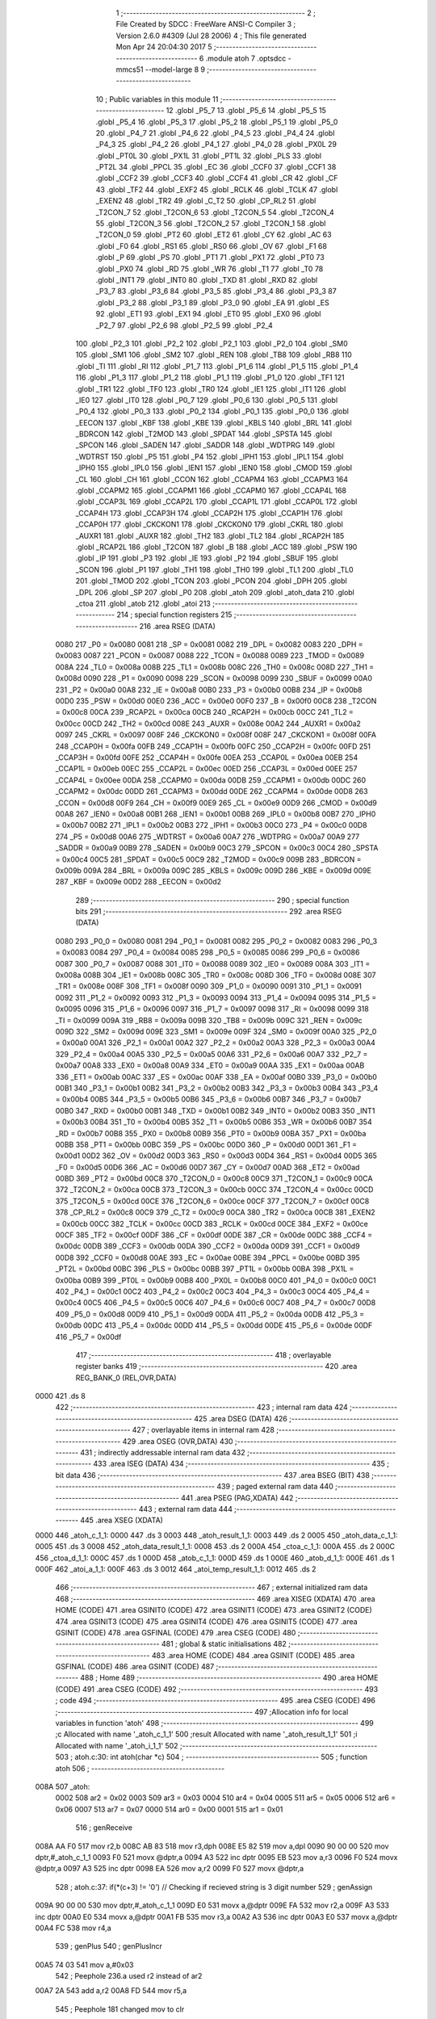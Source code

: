                               1 ;--------------------------------------------------------
                              2 ; File Created by SDCC : FreeWare ANSI-C Compiler
                              3 ; Version 2.6.0 #4309 (Jul 28 2006)
                              4 ; This file generated Mon Apr 24 20:04:30 2017
                              5 ;--------------------------------------------------------
                              6 	.module atoh
                              7 	.optsdcc -mmcs51 --model-large
                              8 	
                              9 ;--------------------------------------------------------
                             10 ; Public variables in this module
                             11 ;--------------------------------------------------------
                             12 	.globl _P5_7
                             13 	.globl _P5_6
                             14 	.globl _P5_5
                             15 	.globl _P5_4
                             16 	.globl _P5_3
                             17 	.globl _P5_2
                             18 	.globl _P5_1
                             19 	.globl _P5_0
                             20 	.globl _P4_7
                             21 	.globl _P4_6
                             22 	.globl _P4_5
                             23 	.globl _P4_4
                             24 	.globl _P4_3
                             25 	.globl _P4_2
                             26 	.globl _P4_1
                             27 	.globl _P4_0
                             28 	.globl _PX0L
                             29 	.globl _PT0L
                             30 	.globl _PX1L
                             31 	.globl _PT1L
                             32 	.globl _PLS
                             33 	.globl _PT2L
                             34 	.globl _PPCL
                             35 	.globl _EC
                             36 	.globl _CCF0
                             37 	.globl _CCF1
                             38 	.globl _CCF2
                             39 	.globl _CCF3
                             40 	.globl _CCF4
                             41 	.globl _CR
                             42 	.globl _CF
                             43 	.globl _TF2
                             44 	.globl _EXF2
                             45 	.globl _RCLK
                             46 	.globl _TCLK
                             47 	.globl _EXEN2
                             48 	.globl _TR2
                             49 	.globl _C_T2
                             50 	.globl _CP_RL2
                             51 	.globl _T2CON_7
                             52 	.globl _T2CON_6
                             53 	.globl _T2CON_5
                             54 	.globl _T2CON_4
                             55 	.globl _T2CON_3
                             56 	.globl _T2CON_2
                             57 	.globl _T2CON_1
                             58 	.globl _T2CON_0
                             59 	.globl _PT2
                             60 	.globl _ET2
                             61 	.globl _CY
                             62 	.globl _AC
                             63 	.globl _F0
                             64 	.globl _RS1
                             65 	.globl _RS0
                             66 	.globl _OV
                             67 	.globl _F1
                             68 	.globl _P
                             69 	.globl _PS
                             70 	.globl _PT1
                             71 	.globl _PX1
                             72 	.globl _PT0
                             73 	.globl _PX0
                             74 	.globl _RD
                             75 	.globl _WR
                             76 	.globl _T1
                             77 	.globl _T0
                             78 	.globl _INT1
                             79 	.globl _INT0
                             80 	.globl _TXD
                             81 	.globl _RXD
                             82 	.globl _P3_7
                             83 	.globl _P3_6
                             84 	.globl _P3_5
                             85 	.globl _P3_4
                             86 	.globl _P3_3
                             87 	.globl _P3_2
                             88 	.globl _P3_1
                             89 	.globl _P3_0
                             90 	.globl _EA
                             91 	.globl _ES
                             92 	.globl _ET1
                             93 	.globl _EX1
                             94 	.globl _ET0
                             95 	.globl _EX0
                             96 	.globl _P2_7
                             97 	.globl _P2_6
                             98 	.globl _P2_5
                             99 	.globl _P2_4
                            100 	.globl _P2_3
                            101 	.globl _P2_2
                            102 	.globl _P2_1
                            103 	.globl _P2_0
                            104 	.globl _SM0
                            105 	.globl _SM1
                            106 	.globl _SM2
                            107 	.globl _REN
                            108 	.globl _TB8
                            109 	.globl _RB8
                            110 	.globl _TI
                            111 	.globl _RI
                            112 	.globl _P1_7
                            113 	.globl _P1_6
                            114 	.globl _P1_5
                            115 	.globl _P1_4
                            116 	.globl _P1_3
                            117 	.globl _P1_2
                            118 	.globl _P1_1
                            119 	.globl _P1_0
                            120 	.globl _TF1
                            121 	.globl _TR1
                            122 	.globl _TF0
                            123 	.globl _TR0
                            124 	.globl _IE1
                            125 	.globl _IT1
                            126 	.globl _IE0
                            127 	.globl _IT0
                            128 	.globl _P0_7
                            129 	.globl _P0_6
                            130 	.globl _P0_5
                            131 	.globl _P0_4
                            132 	.globl _P0_3
                            133 	.globl _P0_2
                            134 	.globl _P0_1
                            135 	.globl _P0_0
                            136 	.globl _EECON
                            137 	.globl _KBF
                            138 	.globl _KBE
                            139 	.globl _KBLS
                            140 	.globl _BRL
                            141 	.globl _BDRCON
                            142 	.globl _T2MOD
                            143 	.globl _SPDAT
                            144 	.globl _SPSTA
                            145 	.globl _SPCON
                            146 	.globl _SADEN
                            147 	.globl _SADDR
                            148 	.globl _WDTPRG
                            149 	.globl _WDTRST
                            150 	.globl _P5
                            151 	.globl _P4
                            152 	.globl _IPH1
                            153 	.globl _IPL1
                            154 	.globl _IPH0
                            155 	.globl _IPL0
                            156 	.globl _IEN1
                            157 	.globl _IEN0
                            158 	.globl _CMOD
                            159 	.globl _CL
                            160 	.globl _CH
                            161 	.globl _CCON
                            162 	.globl _CCAPM4
                            163 	.globl _CCAPM3
                            164 	.globl _CCAPM2
                            165 	.globl _CCAPM1
                            166 	.globl _CCAPM0
                            167 	.globl _CCAP4L
                            168 	.globl _CCAP3L
                            169 	.globl _CCAP2L
                            170 	.globl _CCAP1L
                            171 	.globl _CCAP0L
                            172 	.globl _CCAP4H
                            173 	.globl _CCAP3H
                            174 	.globl _CCAP2H
                            175 	.globl _CCAP1H
                            176 	.globl _CCAP0H
                            177 	.globl _CKCKON1
                            178 	.globl _CKCKON0
                            179 	.globl _CKRL
                            180 	.globl _AUXR1
                            181 	.globl _AUXR
                            182 	.globl _TH2
                            183 	.globl _TL2
                            184 	.globl _RCAP2H
                            185 	.globl _RCAP2L
                            186 	.globl _T2CON
                            187 	.globl _B
                            188 	.globl _ACC
                            189 	.globl _PSW
                            190 	.globl _IP
                            191 	.globl _P3
                            192 	.globl _IE
                            193 	.globl _P2
                            194 	.globl _SBUF
                            195 	.globl _SCON
                            196 	.globl _P1
                            197 	.globl _TH1
                            198 	.globl _TH0
                            199 	.globl _TL1
                            200 	.globl _TL0
                            201 	.globl _TMOD
                            202 	.globl _TCON
                            203 	.globl _PCON
                            204 	.globl _DPH
                            205 	.globl _DPL
                            206 	.globl _SP
                            207 	.globl _P0
                            208 	.globl _atoh
                            209 	.globl _atoh_data
                            210 	.globl _ctoa
                            211 	.globl _atob
                            212 	.globl _atoi
                            213 ;--------------------------------------------------------
                            214 ; special function registers
                            215 ;--------------------------------------------------------
                            216 	.area RSEG    (DATA)
                    0080    217 _P0	=	0x0080
                    0081    218 _SP	=	0x0081
                    0082    219 _DPL	=	0x0082
                    0083    220 _DPH	=	0x0083
                    0087    221 _PCON	=	0x0087
                    0088    222 _TCON	=	0x0088
                    0089    223 _TMOD	=	0x0089
                    008A    224 _TL0	=	0x008a
                    008B    225 _TL1	=	0x008b
                    008C    226 _TH0	=	0x008c
                    008D    227 _TH1	=	0x008d
                    0090    228 _P1	=	0x0090
                    0098    229 _SCON	=	0x0098
                    0099    230 _SBUF	=	0x0099
                    00A0    231 _P2	=	0x00a0
                    00A8    232 _IE	=	0x00a8
                    00B0    233 _P3	=	0x00b0
                    00B8    234 _IP	=	0x00b8
                    00D0    235 _PSW	=	0x00d0
                    00E0    236 _ACC	=	0x00e0
                    00F0    237 _B	=	0x00f0
                    00C8    238 _T2CON	=	0x00c8
                    00CA    239 _RCAP2L	=	0x00ca
                    00CB    240 _RCAP2H	=	0x00cb
                    00CC    241 _TL2	=	0x00cc
                    00CD    242 _TH2	=	0x00cd
                    008E    243 _AUXR	=	0x008e
                    00A2    244 _AUXR1	=	0x00a2
                    0097    245 _CKRL	=	0x0097
                    008F    246 _CKCKON0	=	0x008f
                    008F    247 _CKCKON1	=	0x008f
                    00FA    248 _CCAP0H	=	0x00fa
                    00FB    249 _CCAP1H	=	0x00fb
                    00FC    250 _CCAP2H	=	0x00fc
                    00FD    251 _CCAP3H	=	0x00fd
                    00FE    252 _CCAP4H	=	0x00fe
                    00EA    253 _CCAP0L	=	0x00ea
                    00EB    254 _CCAP1L	=	0x00eb
                    00EC    255 _CCAP2L	=	0x00ec
                    00ED    256 _CCAP3L	=	0x00ed
                    00EE    257 _CCAP4L	=	0x00ee
                    00DA    258 _CCAPM0	=	0x00da
                    00DB    259 _CCAPM1	=	0x00db
                    00DC    260 _CCAPM2	=	0x00dc
                    00DD    261 _CCAPM3	=	0x00dd
                    00DE    262 _CCAPM4	=	0x00de
                    00D8    263 _CCON	=	0x00d8
                    00F9    264 _CH	=	0x00f9
                    00E9    265 _CL	=	0x00e9
                    00D9    266 _CMOD	=	0x00d9
                    00A8    267 _IEN0	=	0x00a8
                    00B1    268 _IEN1	=	0x00b1
                    00B8    269 _IPL0	=	0x00b8
                    00B7    270 _IPH0	=	0x00b7
                    00B2    271 _IPL1	=	0x00b2
                    00B3    272 _IPH1	=	0x00b3
                    00C0    273 _P4	=	0x00c0
                    00D8    274 _P5	=	0x00d8
                    00A6    275 _WDTRST	=	0x00a6
                    00A7    276 _WDTPRG	=	0x00a7
                    00A9    277 _SADDR	=	0x00a9
                    00B9    278 _SADEN	=	0x00b9
                    00C3    279 _SPCON	=	0x00c3
                    00C4    280 _SPSTA	=	0x00c4
                    00C5    281 _SPDAT	=	0x00c5
                    00C9    282 _T2MOD	=	0x00c9
                    009B    283 _BDRCON	=	0x009b
                    009A    284 _BRL	=	0x009a
                    009C    285 _KBLS	=	0x009c
                    009D    286 _KBE	=	0x009d
                    009E    287 _KBF	=	0x009e
                    00D2    288 _EECON	=	0x00d2
                            289 ;--------------------------------------------------------
                            290 ; special function bits
                            291 ;--------------------------------------------------------
                            292 	.area RSEG    (DATA)
                    0080    293 _P0_0	=	0x0080
                    0081    294 _P0_1	=	0x0081
                    0082    295 _P0_2	=	0x0082
                    0083    296 _P0_3	=	0x0083
                    0084    297 _P0_4	=	0x0084
                    0085    298 _P0_5	=	0x0085
                    0086    299 _P0_6	=	0x0086
                    0087    300 _P0_7	=	0x0087
                    0088    301 _IT0	=	0x0088
                    0089    302 _IE0	=	0x0089
                    008A    303 _IT1	=	0x008a
                    008B    304 _IE1	=	0x008b
                    008C    305 _TR0	=	0x008c
                    008D    306 _TF0	=	0x008d
                    008E    307 _TR1	=	0x008e
                    008F    308 _TF1	=	0x008f
                    0090    309 _P1_0	=	0x0090
                    0091    310 _P1_1	=	0x0091
                    0092    311 _P1_2	=	0x0092
                    0093    312 _P1_3	=	0x0093
                    0094    313 _P1_4	=	0x0094
                    0095    314 _P1_5	=	0x0095
                    0096    315 _P1_6	=	0x0096
                    0097    316 _P1_7	=	0x0097
                    0098    317 _RI	=	0x0098
                    0099    318 _TI	=	0x0099
                    009A    319 _RB8	=	0x009a
                    009B    320 _TB8	=	0x009b
                    009C    321 _REN	=	0x009c
                    009D    322 _SM2	=	0x009d
                    009E    323 _SM1	=	0x009e
                    009F    324 _SM0	=	0x009f
                    00A0    325 _P2_0	=	0x00a0
                    00A1    326 _P2_1	=	0x00a1
                    00A2    327 _P2_2	=	0x00a2
                    00A3    328 _P2_3	=	0x00a3
                    00A4    329 _P2_4	=	0x00a4
                    00A5    330 _P2_5	=	0x00a5
                    00A6    331 _P2_6	=	0x00a6
                    00A7    332 _P2_7	=	0x00a7
                    00A8    333 _EX0	=	0x00a8
                    00A9    334 _ET0	=	0x00a9
                    00AA    335 _EX1	=	0x00aa
                    00AB    336 _ET1	=	0x00ab
                    00AC    337 _ES	=	0x00ac
                    00AF    338 _EA	=	0x00af
                    00B0    339 _P3_0	=	0x00b0
                    00B1    340 _P3_1	=	0x00b1
                    00B2    341 _P3_2	=	0x00b2
                    00B3    342 _P3_3	=	0x00b3
                    00B4    343 _P3_4	=	0x00b4
                    00B5    344 _P3_5	=	0x00b5
                    00B6    345 _P3_6	=	0x00b6
                    00B7    346 _P3_7	=	0x00b7
                    00B0    347 _RXD	=	0x00b0
                    00B1    348 _TXD	=	0x00b1
                    00B2    349 _INT0	=	0x00b2
                    00B3    350 _INT1	=	0x00b3
                    00B4    351 _T0	=	0x00b4
                    00B5    352 _T1	=	0x00b5
                    00B6    353 _WR	=	0x00b6
                    00B7    354 _RD	=	0x00b7
                    00B8    355 _PX0	=	0x00b8
                    00B9    356 _PT0	=	0x00b9
                    00BA    357 _PX1	=	0x00ba
                    00BB    358 _PT1	=	0x00bb
                    00BC    359 _PS	=	0x00bc
                    00D0    360 _P	=	0x00d0
                    00D1    361 _F1	=	0x00d1
                    00D2    362 _OV	=	0x00d2
                    00D3    363 _RS0	=	0x00d3
                    00D4    364 _RS1	=	0x00d4
                    00D5    365 _F0	=	0x00d5
                    00D6    366 _AC	=	0x00d6
                    00D7    367 _CY	=	0x00d7
                    00AD    368 _ET2	=	0x00ad
                    00BD    369 _PT2	=	0x00bd
                    00C8    370 _T2CON_0	=	0x00c8
                    00C9    371 _T2CON_1	=	0x00c9
                    00CA    372 _T2CON_2	=	0x00ca
                    00CB    373 _T2CON_3	=	0x00cb
                    00CC    374 _T2CON_4	=	0x00cc
                    00CD    375 _T2CON_5	=	0x00cd
                    00CE    376 _T2CON_6	=	0x00ce
                    00CF    377 _T2CON_7	=	0x00cf
                    00C8    378 _CP_RL2	=	0x00c8
                    00C9    379 _C_T2	=	0x00c9
                    00CA    380 _TR2	=	0x00ca
                    00CB    381 _EXEN2	=	0x00cb
                    00CC    382 _TCLK	=	0x00cc
                    00CD    383 _RCLK	=	0x00cd
                    00CE    384 _EXF2	=	0x00ce
                    00CF    385 _TF2	=	0x00cf
                    00DF    386 _CF	=	0x00df
                    00DE    387 _CR	=	0x00de
                    00DC    388 _CCF4	=	0x00dc
                    00DB    389 _CCF3	=	0x00db
                    00DA    390 _CCF2	=	0x00da
                    00D9    391 _CCF1	=	0x00d9
                    00D8    392 _CCF0	=	0x00d8
                    00AE    393 _EC	=	0x00ae
                    00BE    394 _PPCL	=	0x00be
                    00BD    395 _PT2L	=	0x00bd
                    00BC    396 _PLS	=	0x00bc
                    00BB    397 _PT1L	=	0x00bb
                    00BA    398 _PX1L	=	0x00ba
                    00B9    399 _PT0L	=	0x00b9
                    00B8    400 _PX0L	=	0x00b8
                    00C0    401 _P4_0	=	0x00c0
                    00C1    402 _P4_1	=	0x00c1
                    00C2    403 _P4_2	=	0x00c2
                    00C3    404 _P4_3	=	0x00c3
                    00C4    405 _P4_4	=	0x00c4
                    00C5    406 _P4_5	=	0x00c5
                    00C6    407 _P4_6	=	0x00c6
                    00C7    408 _P4_7	=	0x00c7
                    00D8    409 _P5_0	=	0x00d8
                    00D9    410 _P5_1	=	0x00d9
                    00DA    411 _P5_2	=	0x00da
                    00DB    412 _P5_3	=	0x00db
                    00DC    413 _P5_4	=	0x00dc
                    00DD    414 _P5_5	=	0x00dd
                    00DE    415 _P5_6	=	0x00de
                    00DF    416 _P5_7	=	0x00df
                            417 ;--------------------------------------------------------
                            418 ; overlayable register banks
                            419 ;--------------------------------------------------------
                            420 	.area REG_BANK_0	(REL,OVR,DATA)
   0000                     421 	.ds 8
                            422 ;--------------------------------------------------------
                            423 ; internal ram data
                            424 ;--------------------------------------------------------
                            425 	.area DSEG    (DATA)
                            426 ;--------------------------------------------------------
                            427 ; overlayable items in internal ram 
                            428 ;--------------------------------------------------------
                            429 	.area OSEG    (OVR,DATA)
                            430 ;--------------------------------------------------------
                            431 ; indirectly addressable internal ram data
                            432 ;--------------------------------------------------------
                            433 	.area ISEG    (DATA)
                            434 ;--------------------------------------------------------
                            435 ; bit data
                            436 ;--------------------------------------------------------
                            437 	.area BSEG    (BIT)
                            438 ;--------------------------------------------------------
                            439 ; paged external ram data
                            440 ;--------------------------------------------------------
                            441 	.area PSEG    (PAG,XDATA)
                            442 ;--------------------------------------------------------
                            443 ; external ram data
                            444 ;--------------------------------------------------------
                            445 	.area XSEG    (XDATA)
   0000                     446 _atoh_c_1_1:
   0000                     447 	.ds 3
   0003                     448 _atoh_result_1_1:
   0003                     449 	.ds 2
   0005                     450 _atoh_data_c_1_1:
   0005                     451 	.ds 3
   0008                     452 _atoh_data_result_1_1:
   0008                     453 	.ds 2
   000A                     454 _ctoa_c_1_1:
   000A                     455 	.ds 2
   000C                     456 _ctoa_d_1_1:
   000C                     457 	.ds 1
   000D                     458 _atob_c_1_1:
   000D                     459 	.ds 1
   000E                     460 _atob_d_1_1:
   000E                     461 	.ds 1
   000F                     462 _atoi_a_1_1:
   000F                     463 	.ds 3
   0012                     464 _atoi_temp_result_1_1:
   0012                     465 	.ds 2
                            466 ;--------------------------------------------------------
                            467 ; external initialized ram data
                            468 ;--------------------------------------------------------
                            469 	.area XISEG   (XDATA)
                            470 	.area HOME    (CODE)
                            471 	.area GSINIT0 (CODE)
                            472 	.area GSINIT1 (CODE)
                            473 	.area GSINIT2 (CODE)
                            474 	.area GSINIT3 (CODE)
                            475 	.area GSINIT4 (CODE)
                            476 	.area GSINIT5 (CODE)
                            477 	.area GSINIT  (CODE)
                            478 	.area GSFINAL (CODE)
                            479 	.area CSEG    (CODE)
                            480 ;--------------------------------------------------------
                            481 ; global & static initialisations
                            482 ;--------------------------------------------------------
                            483 	.area HOME    (CODE)
                            484 	.area GSINIT  (CODE)
                            485 	.area GSFINAL (CODE)
                            486 	.area GSINIT  (CODE)
                            487 ;--------------------------------------------------------
                            488 ; Home
                            489 ;--------------------------------------------------------
                            490 	.area HOME    (CODE)
                            491 	.area CSEG    (CODE)
                            492 ;--------------------------------------------------------
                            493 ; code
                            494 ;--------------------------------------------------------
                            495 	.area CSEG    (CODE)
                            496 ;------------------------------------------------------------
                            497 ;Allocation info for local variables in function 'atoh'
                            498 ;------------------------------------------------------------
                            499 ;c                         Allocated with name '_atoh_c_1_1'
                            500 ;result                    Allocated with name '_atoh_result_1_1'
                            501 ;i                         Allocated with name '_atoh_i_1_1'
                            502 ;------------------------------------------------------------
                            503 ;	atoh.c:30: int atoh(char *c)
                            504 ;	-----------------------------------------
                            505 ;	 function atoh
                            506 ;	-----------------------------------------
   008A                     507 _atoh:
                    0002    508 	ar2 = 0x02
                    0003    509 	ar3 = 0x03
                    0004    510 	ar4 = 0x04
                    0005    511 	ar5 = 0x05
                    0006    512 	ar6 = 0x06
                    0007    513 	ar7 = 0x07
                    0000    514 	ar0 = 0x00
                    0001    515 	ar1 = 0x01
                            516 ;	genReceive
   008A AA F0               517 	mov	r2,b
   008C AB 83               518 	mov	r3,dph
   008E E5 82               519 	mov	a,dpl
   0090 90 00 00            520 	mov	dptr,#_atoh_c_1_1
   0093 F0                  521 	movx	@dptr,a
   0094 A3                  522 	inc	dptr
   0095 EB                  523 	mov	a,r3
   0096 F0                  524 	movx	@dptr,a
   0097 A3                  525 	inc	dptr
   0098 EA                  526 	mov	a,r2
   0099 F0                  527 	movx	@dptr,a
                            528 ;	atoh.c:37: if(*(c+3) != '\0')                  // Checking if recieved string is 3 digit number
                            529 ;	genAssign
   009A 90 00 00            530 	mov	dptr,#_atoh_c_1_1
   009D E0                  531 	movx	a,@dptr
   009E FA                  532 	mov	r2,a
   009F A3                  533 	inc	dptr
   00A0 E0                  534 	movx	a,@dptr
   00A1 FB                  535 	mov	r3,a
   00A2 A3                  536 	inc	dptr
   00A3 E0                  537 	movx	a,@dptr
   00A4 FC                  538 	mov	r4,a
                            539 ;	genPlus
                            540 ;     genPlusIncr
   00A5 74 03               541 	mov	a,#0x03
                            542 ;	Peephole 236.a	used r2 instead of ar2
   00A7 2A                  543 	add	a,r2
   00A8 FD                  544 	mov	r5,a
                            545 ;	Peephole 181	changed mov to clr
   00A9 E4                  546 	clr	a
                            547 ;	Peephole 236.b	used r3 instead of ar3
   00AA 3B                  548 	addc	a,r3
   00AB FE                  549 	mov	r6,a
   00AC 8C 07               550 	mov	ar7,r4
                            551 ;	genPointerGet
                            552 ;	genGenPointerGet
   00AE 8D 82               553 	mov	dpl,r5
   00B0 8E 83               554 	mov	dph,r6
   00B2 8F F0               555 	mov	b,r7
   00B4 12 45 C6            556 	lcall	__gptrget
                            557 ;	genCmpEq
                            558 ;	gencjneshort
                            559 ;	Peephole 112.b	changed ljmp to sjmp
   00B7 FD                  560 	mov	r5,a
                            561 ;	Peephole 115.b	jump optimization
   00B8 60 04               562 	jz	00102$
                            563 ;	Peephole 300	removed redundant label 00148$
                            564 ;	atoh.c:39: return  ATOH_ERRORVALUE;
                            565 ;	genRet
                            566 ;	Peephole 182.b	used 16 bit load of dptr
   00BA 90 21 00            567 	mov	dptr,#0x2100
                            568 ;	Peephole 251.a	replaced ljmp to ret with ret
   00BD 22                  569 	ret
   00BE                     570 00102$:
                            571 ;	atoh.c:42: if(*(c)>=48 && *(c)<=55 )           // multiply digit at 100th place by 256
                            572 ;	genPointerGet
                            573 ;	genGenPointerGet
   00BE 8A 82               574 	mov	dpl,r2
   00C0 8B 83               575 	mov	dph,r3
   00C2 8C F0               576 	mov	b,r4
   00C4 12 45 C6            577 	lcall	__gptrget
                            578 ;	genCmpLt
                            579 ;	genCmp
   00C7 FD                  580 	mov	r5,a
   00C8 C3                  581 	clr	c
                            582 ;	Peephole 106	removed redundant mov
   00C9 64 80               583 	xrl	a,#0x80
   00CB 94 B0               584 	subb	a,#0xb0
                            585 ;	genIfxJump
                            586 ;	Peephole 112.b	changed ljmp to sjmp
                            587 ;	Peephole 160.a	removed sjmp by inverse jump logic
                            588 ;	genCmpGt
                            589 ;	genCmp
   00CD 40 33               590 	jc	00104$
                            591 ;	Peephole 300	removed redundant label 00149$
                            592 ;	Peephole 256.a	removed redundant clr c
                            593 ;	Peephole 159	avoided xrl during execution
   00CF 74 B7               594 	mov	a,#(0x37 ^ 0x80)
   00D1 8D F0               595 	mov	b,r5
   00D3 63 F0 80            596 	xrl	b,#0x80
   00D6 95 F0               597 	subb	a,b
                            598 ;	genIfxJump
                            599 ;	Peephole 112.b	changed ljmp to sjmp
                            600 ;	Peephole 160.a	removed sjmp by inverse jump logic
   00D8 40 28               601 	jc	00104$
                            602 ;	Peephole 300	removed redundant label 00150$
                            603 ;	atoh.c:44: result = (*c-48)*256;
                            604 ;	genCast
   00DA ED                  605 	mov	a,r5
   00DB 33                  606 	rlc	a
   00DC 95 E0               607 	subb	a,acc
   00DE FE                  608 	mov	r6,a
                            609 ;	genMinus
   00DF ED                  610 	mov	a,r5
   00E0 24 D0               611 	add	a,#0xd0
   00E2 FD                  612 	mov	r5,a
   00E3 EE                  613 	mov	a,r6
   00E4 34 FF               614 	addc	a,#0xff
                            615 ;	genLeftShift
                            616 ;	genLeftShiftLiteral
                            617 ;	genlshTwo
                            618 ;	peephole 177.e	removed redundant move
   00E6 8D 06               619 	mov	ar6,r5
   00E8 7D 00               620 	mov	r5,#0x00
                            621 ;	genAssign
   00EA 90 00 03            622 	mov	dptr,#_atoh_result_1_1
   00ED ED                  623 	mov	a,r5
   00EE F0                  624 	movx	@dptr,a
   00EF A3                  625 	inc	dptr
   00F0 EE                  626 	mov	a,r6
   00F1 F0                  627 	movx	@dptr,a
                            628 ;	atoh.c:45: c++;
                            629 ;	genPlus
   00F2 90 00 00            630 	mov	dptr,#_atoh_c_1_1
                            631 ;     genPlusIncr
   00F5 74 01               632 	mov	a,#0x01
                            633 ;	Peephole 236.a	used r2 instead of ar2
   00F7 2A                  634 	add	a,r2
   00F8 F0                  635 	movx	@dptr,a
                            636 ;	Peephole 181	changed mov to clr
   00F9 E4                  637 	clr	a
                            638 ;	Peephole 236.b	used r3 instead of ar3
   00FA 3B                  639 	addc	a,r3
   00FB A3                  640 	inc	dptr
   00FC F0                  641 	movx	@dptr,a
   00FD A3                  642 	inc	dptr
   00FE EC                  643 	mov	a,r4
   00FF F0                  644 	movx	@dptr,a
                            645 ;	Peephole 112.b	changed ljmp to sjmp
   0100 80 04               646 	sjmp	00105$
   0102                     647 00104$:
                            648 ;	atoh.c:47: else{return ATOH_ERRORVALUE;}
                            649 ;	genRet
                            650 ;	Peephole 182.b	used 16 bit load of dptr
   0102 90 21 00            651 	mov	dptr,#0x2100
                            652 ;	Peephole 251.a	replaced ljmp to ret with ret
   0105 22                  653 	ret
   0106                     654 00105$:
                            655 ;	atoh.c:50: if(*(c)>=48 && *(c)<=57 )           // Multiply 10th place digit by 16
                            656 ;	genAssign
   0106 90 00 00            657 	mov	dptr,#_atoh_c_1_1
   0109 E0                  658 	movx	a,@dptr
   010A FA                  659 	mov	r2,a
   010B A3                  660 	inc	dptr
   010C E0                  661 	movx	a,@dptr
   010D FB                  662 	mov	r3,a
   010E A3                  663 	inc	dptr
   010F E0                  664 	movx	a,@dptr
   0110 FC                  665 	mov	r4,a
                            666 ;	genPointerGet
                            667 ;	genGenPointerGet
   0111 8A 82               668 	mov	dpl,r2
   0113 8B 83               669 	mov	dph,r3
   0115 8C F0               670 	mov	b,r4
   0117 12 45 C6            671 	lcall	__gptrget
                            672 ;	genCmpLt
                            673 ;	genCmp
   011A FD                  674 	mov	r5,a
   011B C3                  675 	clr	c
                            676 ;	Peephole 106	removed redundant mov
   011C 64 80               677 	xrl	a,#0x80
   011E 94 B0               678 	subb	a,#0xb0
                            679 ;	genIfxJump
                            680 ;	Peephole 112.b	changed ljmp to sjmp
                            681 ;	Peephole 160.a	removed sjmp by inverse jump logic
                            682 ;	genCmpGt
                            683 ;	genCmp
   0120 40 48               684 	jc	00116$
                            685 ;	Peephole 300	removed redundant label 00151$
                            686 ;	Peephole 256.a	removed redundant clr c
                            687 ;	Peephole 159	avoided xrl during execution
   0122 74 B9               688 	mov	a,#(0x39 ^ 0x80)
   0124 8D F0               689 	mov	b,r5
   0126 63 F0 80            690 	xrl	b,#0x80
   0129 95 F0               691 	subb	a,b
                            692 ;	genIfxJump
                            693 ;	Peephole 112.b	changed ljmp to sjmp
                            694 ;	Peephole 160.a	removed sjmp by inverse jump logic
   012B 40 3D               695 	jc	00116$
                            696 ;	Peephole 300	removed redundant label 00152$
                            697 ;	atoh.c:52: result += (*c-48)*16;
                            698 ;	genCast
   012D ED                  699 	mov	a,r5
   012E 33                  700 	rlc	a
   012F 95 E0               701 	subb	a,acc
   0131 FE                  702 	mov	r6,a
                            703 ;	genMinus
   0132 ED                  704 	mov	a,r5
   0133 24 D0               705 	add	a,#0xd0
   0135 FD                  706 	mov	r5,a
   0136 EE                  707 	mov	a,r6
   0137 34 FF               708 	addc	a,#0xff
                            709 ;	genLeftShift
                            710 ;	genLeftShiftLiteral
                            711 ;	genlshTwo
   0139 FE                  712 	mov	r6,a
                            713 ;	Peephole 105	removed redundant mov
   013A C4                  714 	swap	a
   013B 54 F0               715 	anl	a,#0xf0
   013D CD                  716 	xch	a,r5
   013E C4                  717 	swap	a
   013F CD                  718 	xch	a,r5
   0140 6D                  719 	xrl	a,r5
   0141 CD                  720 	xch	a,r5
   0142 54 F0               721 	anl	a,#0xf0
   0144 CD                  722 	xch	a,r5
   0145 6D                  723 	xrl	a,r5
   0146 FE                  724 	mov	r6,a
                            725 ;	genAssign
   0147 90 00 03            726 	mov	dptr,#_atoh_result_1_1
   014A E0                  727 	movx	a,@dptr
   014B FF                  728 	mov	r7,a
   014C A3                  729 	inc	dptr
   014D E0                  730 	movx	a,@dptr
   014E F8                  731 	mov	r0,a
                            732 ;	genPlus
   014F 90 00 03            733 	mov	dptr,#_atoh_result_1_1
                            734 ;	Peephole 236.g	used r5 instead of ar5
   0152 ED                  735 	mov	a,r5
                            736 ;	Peephole 236.a	used r7 instead of ar7
   0153 2F                  737 	add	a,r7
   0154 F0                  738 	movx	@dptr,a
                            739 ;	Peephole 236.g	used r6 instead of ar6
   0155 EE                  740 	mov	a,r6
                            741 ;	Peephole 236.b	used r0 instead of ar0
   0156 38                  742 	addc	a,r0
   0157 A3                  743 	inc	dptr
   0158 F0                  744 	movx	@dptr,a
                            745 ;	atoh.c:53: c++;
                            746 ;	genPlus
   0159 90 00 00            747 	mov	dptr,#_atoh_c_1_1
                            748 ;     genPlusIncr
   015C 74 01               749 	mov	a,#0x01
                            750 ;	Peephole 236.a	used r2 instead of ar2
   015E 2A                  751 	add	a,r2
   015F F0                  752 	movx	@dptr,a
                            753 ;	Peephole 181	changed mov to clr
   0160 E4                  754 	clr	a
                            755 ;	Peephole 236.b	used r3 instead of ar3
   0161 3B                  756 	addc	a,r3
   0162 A3                  757 	inc	dptr
   0163 F0                  758 	movx	@dptr,a
   0164 A3                  759 	inc	dptr
   0165 EC                  760 	mov	a,r4
   0166 F0                  761 	movx	@dptr,a
   0167 02 02 35            762 	ljmp	00117$
   016A                     763 00116$:
                            764 ;	atoh.c:55: else if(*(c)>=97 && *(c)<=102)
                            765 ;	genAssign
   016A 90 00 00            766 	mov	dptr,#_atoh_c_1_1
   016D E0                  767 	movx	a,@dptr
   016E FA                  768 	mov	r2,a
   016F A3                  769 	inc	dptr
   0170 E0                  770 	movx	a,@dptr
   0171 FB                  771 	mov	r3,a
   0172 A3                  772 	inc	dptr
   0173 E0                  773 	movx	a,@dptr
   0174 FC                  774 	mov	r4,a
                            775 ;	genPointerGet
                            776 ;	genGenPointerGet
   0175 8A 82               777 	mov	dpl,r2
   0177 8B 83               778 	mov	dph,r3
   0179 8C F0               779 	mov	b,r4
   017B 12 45 C6            780 	lcall	__gptrget
                            781 ;	genCmpLt
                            782 ;	genCmp
   017E FD                  783 	mov	r5,a
   017F C3                  784 	clr	c
                            785 ;	Peephole 106	removed redundant mov
   0180 64 80               786 	xrl	a,#0x80
   0182 94 E1               787 	subb	a,#0xe1
                            788 ;	genIfxJump
                            789 ;	Peephole 112.b	changed ljmp to sjmp
                            790 ;	Peephole 160.a	removed sjmp by inverse jump logic
                            791 ;	genCmpGt
                            792 ;	genCmp
   0184 40 48               793 	jc	00112$
                            794 ;	Peephole 300	removed redundant label 00153$
                            795 ;	Peephole 256.a	removed redundant clr c
                            796 ;	Peephole 159	avoided xrl during execution
   0186 74 E6               797 	mov	a,#(0x66 ^ 0x80)
   0188 8D F0               798 	mov	b,r5
   018A 63 F0 80            799 	xrl	b,#0x80
   018D 95 F0               800 	subb	a,b
                            801 ;	genIfxJump
                            802 ;	Peephole 112.b	changed ljmp to sjmp
                            803 ;	Peephole 160.a	removed sjmp by inverse jump logic
   018F 40 3D               804 	jc	00112$
                            805 ;	Peephole 300	removed redundant label 00154$
                            806 ;	atoh.c:57: result += (*c - 87)*16;
                            807 ;	genCast
   0191 ED                  808 	mov	a,r5
   0192 33                  809 	rlc	a
   0193 95 E0               810 	subb	a,acc
   0195 FE                  811 	mov	r6,a
                            812 ;	genMinus
   0196 ED                  813 	mov	a,r5
   0197 24 A9               814 	add	a,#0xa9
   0199 FD                  815 	mov	r5,a
   019A EE                  816 	mov	a,r6
   019B 34 FF               817 	addc	a,#0xff
                            818 ;	genLeftShift
                            819 ;	genLeftShiftLiteral
                            820 ;	genlshTwo
   019D FE                  821 	mov	r6,a
                            822 ;	Peephole 105	removed redundant mov
   019E C4                  823 	swap	a
   019F 54 F0               824 	anl	a,#0xf0
   01A1 CD                  825 	xch	a,r5
   01A2 C4                  826 	swap	a
   01A3 CD                  827 	xch	a,r5
   01A4 6D                  828 	xrl	a,r5
   01A5 CD                  829 	xch	a,r5
   01A6 54 F0               830 	anl	a,#0xf0
   01A8 CD                  831 	xch	a,r5
   01A9 6D                  832 	xrl	a,r5
   01AA FE                  833 	mov	r6,a
                            834 ;	genAssign
   01AB 90 00 03            835 	mov	dptr,#_atoh_result_1_1
   01AE E0                  836 	movx	a,@dptr
   01AF FF                  837 	mov	r7,a
   01B0 A3                  838 	inc	dptr
   01B1 E0                  839 	movx	a,@dptr
   01B2 F8                  840 	mov	r0,a
                            841 ;	genPlus
   01B3 90 00 03            842 	mov	dptr,#_atoh_result_1_1
                            843 ;	Peephole 236.g	used r5 instead of ar5
   01B6 ED                  844 	mov	a,r5
                            845 ;	Peephole 236.a	used r7 instead of ar7
   01B7 2F                  846 	add	a,r7
   01B8 F0                  847 	movx	@dptr,a
                            848 ;	Peephole 236.g	used r6 instead of ar6
   01B9 EE                  849 	mov	a,r6
                            850 ;	Peephole 236.b	used r0 instead of ar0
   01BA 38                  851 	addc	a,r0
   01BB A3                  852 	inc	dptr
   01BC F0                  853 	movx	@dptr,a
                            854 ;	atoh.c:58: c++;
                            855 ;	genPlus
   01BD 90 00 00            856 	mov	dptr,#_atoh_c_1_1
                            857 ;     genPlusIncr
   01C0 74 01               858 	mov	a,#0x01
                            859 ;	Peephole 236.a	used r2 instead of ar2
   01C2 2A                  860 	add	a,r2
   01C3 F0                  861 	movx	@dptr,a
                            862 ;	Peephole 181	changed mov to clr
   01C4 E4                  863 	clr	a
                            864 ;	Peephole 236.b	used r3 instead of ar3
   01C5 3B                  865 	addc	a,r3
   01C6 A3                  866 	inc	dptr
   01C7 F0                  867 	movx	@dptr,a
   01C8 A3                  868 	inc	dptr
   01C9 EC                  869 	mov	a,r4
   01CA F0                  870 	movx	@dptr,a
   01CB 02 02 35            871 	ljmp	00117$
   01CE                     872 00112$:
                            873 ;	atoh.c:60: else if(*(c)>=65 && *(c)<=70)
                            874 ;	genAssign
   01CE 90 00 00            875 	mov	dptr,#_atoh_c_1_1
   01D1 E0                  876 	movx	a,@dptr
   01D2 FA                  877 	mov	r2,a
   01D3 A3                  878 	inc	dptr
   01D4 E0                  879 	movx	a,@dptr
   01D5 FB                  880 	mov	r3,a
   01D6 A3                  881 	inc	dptr
   01D7 E0                  882 	movx	a,@dptr
   01D8 FC                  883 	mov	r4,a
                            884 ;	genPointerGet
                            885 ;	genGenPointerGet
   01D9 8A 82               886 	mov	dpl,r2
   01DB 8B 83               887 	mov	dph,r3
   01DD 8C F0               888 	mov	b,r4
   01DF 12 45 C6            889 	lcall	__gptrget
                            890 ;	genCmpLt
                            891 ;	genCmp
   01E2 FD                  892 	mov	r5,a
   01E3 C3                  893 	clr	c
                            894 ;	Peephole 106	removed redundant mov
   01E4 64 80               895 	xrl	a,#0x80
   01E6 94 C1               896 	subb	a,#0xc1
                            897 ;	genIfxJump
                            898 ;	Peephole 112.b	changed ljmp to sjmp
                            899 ;	Peephole 160.a	removed sjmp by inverse jump logic
                            900 ;	genCmpGt
                            901 ;	genCmp
   01E8 40 47               902 	jc	00108$
                            903 ;	Peephole 300	removed redundant label 00155$
                            904 ;	Peephole 256.a	removed redundant clr c
                            905 ;	Peephole 159	avoided xrl during execution
   01EA 74 C6               906 	mov	a,#(0x46 ^ 0x80)
   01EC 8D F0               907 	mov	b,r5
   01EE 63 F0 80            908 	xrl	b,#0x80
   01F1 95 F0               909 	subb	a,b
                            910 ;	genIfxJump
                            911 ;	Peephole 112.b	changed ljmp to sjmp
                            912 ;	Peephole 160.a	removed sjmp by inverse jump logic
   01F3 40 3C               913 	jc	00108$
                            914 ;	Peephole 300	removed redundant label 00156$
                            915 ;	atoh.c:62: result += (*c - 55)*16;
                            916 ;	genCast
   01F5 ED                  917 	mov	a,r5
   01F6 33                  918 	rlc	a
   01F7 95 E0               919 	subb	a,acc
   01F9 FE                  920 	mov	r6,a
                            921 ;	genMinus
   01FA ED                  922 	mov	a,r5
   01FB 24 C9               923 	add	a,#0xc9
   01FD FD                  924 	mov	r5,a
   01FE EE                  925 	mov	a,r6
   01FF 34 FF               926 	addc	a,#0xff
                            927 ;	genLeftShift
                            928 ;	genLeftShiftLiteral
                            929 ;	genlshTwo
   0201 FE                  930 	mov	r6,a
                            931 ;	Peephole 105	removed redundant mov
   0202 C4                  932 	swap	a
   0203 54 F0               933 	anl	a,#0xf0
   0205 CD                  934 	xch	a,r5
   0206 C4                  935 	swap	a
   0207 CD                  936 	xch	a,r5
   0208 6D                  937 	xrl	a,r5
   0209 CD                  938 	xch	a,r5
   020A 54 F0               939 	anl	a,#0xf0
   020C CD                  940 	xch	a,r5
   020D 6D                  941 	xrl	a,r5
   020E FE                  942 	mov	r6,a
                            943 ;	genAssign
   020F 90 00 03            944 	mov	dptr,#_atoh_result_1_1
   0212 E0                  945 	movx	a,@dptr
   0213 FF                  946 	mov	r7,a
   0214 A3                  947 	inc	dptr
   0215 E0                  948 	movx	a,@dptr
   0216 F8                  949 	mov	r0,a
                            950 ;	genPlus
   0217 90 00 03            951 	mov	dptr,#_atoh_result_1_1
                            952 ;	Peephole 236.g	used r5 instead of ar5
   021A ED                  953 	mov	a,r5
                            954 ;	Peephole 236.a	used r7 instead of ar7
   021B 2F                  955 	add	a,r7
   021C F0                  956 	movx	@dptr,a
                            957 ;	Peephole 236.g	used r6 instead of ar6
   021D EE                  958 	mov	a,r6
                            959 ;	Peephole 236.b	used r0 instead of ar0
   021E 38                  960 	addc	a,r0
   021F A3                  961 	inc	dptr
   0220 F0                  962 	movx	@dptr,a
                            963 ;	atoh.c:63: c++;
                            964 ;	genPlus
   0221 90 00 00            965 	mov	dptr,#_atoh_c_1_1
                            966 ;     genPlusIncr
   0224 74 01               967 	mov	a,#0x01
                            968 ;	Peephole 236.a	used r2 instead of ar2
   0226 2A                  969 	add	a,r2
   0227 F0                  970 	movx	@dptr,a
                            971 ;	Peephole 181	changed mov to clr
   0228 E4                  972 	clr	a
                            973 ;	Peephole 236.b	used r3 instead of ar3
   0229 3B                  974 	addc	a,r3
   022A A3                  975 	inc	dptr
   022B F0                  976 	movx	@dptr,a
   022C A3                  977 	inc	dptr
   022D EC                  978 	mov	a,r4
   022E F0                  979 	movx	@dptr,a
                            980 ;	Peephole 112.b	changed ljmp to sjmp
   022F 80 04               981 	sjmp	00117$
   0231                     982 00108$:
                            983 ;	atoh.c:67: return  ATOH_ERRORVALUE;
                            984 ;	genRet
                            985 ;	Peephole 182.b	used 16 bit load of dptr
   0231 90 21 00            986 	mov	dptr,#0x2100
                            987 ;	Peephole 251.a	replaced ljmp to ret with ret
   0234 22                  988 	ret
   0235                     989 00117$:
                            990 ;	atoh.c:72: if(*(c)>=48 && *(c)<=57)  //Convert unit place digit to an ascii
                            991 ;	genAssign
   0235 90 00 00            992 	mov	dptr,#_atoh_c_1_1
   0238 E0                  993 	movx	a,@dptr
   0239 FA                  994 	mov	r2,a
   023A A3                  995 	inc	dptr
   023B E0                  996 	movx	a,@dptr
   023C FB                  997 	mov	r3,a
   023D A3                  998 	inc	dptr
   023E E0                  999 	movx	a,@dptr
   023F FC                 1000 	mov	r4,a
                           1001 ;	genPointerGet
                           1002 ;	genGenPointerGet
   0240 8A 82              1003 	mov	dpl,r2
   0242 8B 83              1004 	mov	dph,r3
   0244 8C F0              1005 	mov	b,r4
   0246 12 45 C6           1006 	lcall	__gptrget
                           1007 ;	genCmpLt
                           1008 ;	genCmp
   0249 FA                 1009 	mov	r2,a
   024A C3                 1010 	clr	c
                           1011 ;	Peephole 106	removed redundant mov
   024B 64 80              1012 	xrl	a,#0x80
   024D 94 B0              1013 	subb	a,#0xb0
                           1014 ;	genIfxJump
                           1015 ;	Peephole 112.b	changed ljmp to sjmp
                           1016 ;	Peephole 160.a	removed sjmp by inverse jump logic
                           1017 ;	genCmpGt
                           1018 ;	genCmp
   024F 40 2D              1019 	jc	00128$
                           1020 ;	Peephole 300	removed redundant label 00157$
                           1021 ;	Peephole 256.a	removed redundant clr c
                           1022 ;	Peephole 159	avoided xrl during execution
   0251 74 B9              1023 	mov	a,#(0x39 ^ 0x80)
   0253 8A F0              1024 	mov	b,r2
   0255 63 F0 80           1025 	xrl	b,#0x80
   0258 95 F0              1026 	subb	a,b
                           1027 ;	genIfxJump
                           1028 ;	Peephole 112.b	changed ljmp to sjmp
                           1029 ;	Peephole 160.a	removed sjmp by inverse jump logic
   025A 40 22              1030 	jc	00128$
                           1031 ;	Peephole 300	removed redundant label 00158$
                           1032 ;	atoh.c:74: result += (*c - 48);
                           1033 ;	genCast
   025C EA                 1034 	mov	a,r2
   025D 33                 1035 	rlc	a
   025E 95 E0              1036 	subb	a,acc
   0260 FB                 1037 	mov	r3,a
                           1038 ;	genMinus
   0261 EA                 1039 	mov	a,r2
   0262 24 D0              1040 	add	a,#0xd0
   0264 FA                 1041 	mov	r2,a
   0265 EB                 1042 	mov	a,r3
   0266 34 FF              1043 	addc	a,#0xff
   0268 FB                 1044 	mov	r3,a
                           1045 ;	genAssign
   0269 90 00 03           1046 	mov	dptr,#_atoh_result_1_1
   026C E0                 1047 	movx	a,@dptr
   026D FC                 1048 	mov	r4,a
   026E A3                 1049 	inc	dptr
   026F E0                 1050 	movx	a,@dptr
   0270 FD                 1051 	mov	r5,a
                           1052 ;	genPlus
   0271 90 00 03           1053 	mov	dptr,#_atoh_result_1_1
                           1054 ;	Peephole 236.g	used r2 instead of ar2
   0274 EA                 1055 	mov	a,r2
                           1056 ;	Peephole 236.a	used r4 instead of ar4
   0275 2C                 1057 	add	a,r4
   0276 F0                 1058 	movx	@dptr,a
                           1059 ;	Peephole 236.g	used r3 instead of ar3
   0277 EB                 1060 	mov	a,r3
                           1061 ;	Peephole 236.b	used r5 instead of ar5
   0278 3D                 1062 	addc	a,r5
   0279 A3                 1063 	inc	dptr
   027A F0                 1064 	movx	@dptr,a
   027B 02 03 12           1065 	ljmp	00129$
   027E                    1066 00128$:
                           1067 ;	atoh.c:76: else if(*(c)>=97 && *(c)<=102)
                           1068 ;	genAssign
   027E 90 00 00           1069 	mov	dptr,#_atoh_c_1_1
   0281 E0                 1070 	movx	a,@dptr
   0282 FA                 1071 	mov	r2,a
   0283 A3                 1072 	inc	dptr
   0284 E0                 1073 	movx	a,@dptr
   0285 FB                 1074 	mov	r3,a
   0286 A3                 1075 	inc	dptr
   0287 E0                 1076 	movx	a,@dptr
   0288 FC                 1077 	mov	r4,a
                           1078 ;	genPointerGet
                           1079 ;	genGenPointerGet
   0289 8A 82              1080 	mov	dpl,r2
   028B 8B 83              1081 	mov	dph,r3
   028D 8C F0              1082 	mov	b,r4
   028F 12 45 C6           1083 	lcall	__gptrget
                           1084 ;	genCmpLt
                           1085 ;	genCmp
   0292 FA                 1086 	mov	r2,a
   0293 C3                 1087 	clr	c
                           1088 ;	Peephole 106	removed redundant mov
   0294 64 80              1089 	xrl	a,#0x80
   0296 94 E1              1090 	subb	a,#0xe1
                           1091 ;	genIfxJump
                           1092 ;	Peephole 112.b	changed ljmp to sjmp
                           1093 ;	Peephole 160.a	removed sjmp by inverse jump logic
                           1094 ;	genCmpGt
                           1095 ;	genCmp
   0298 40 2C              1096 	jc	00124$
                           1097 ;	Peephole 300	removed redundant label 00159$
                           1098 ;	Peephole 256.a	removed redundant clr c
                           1099 ;	Peephole 159	avoided xrl during execution
   029A 74 E6              1100 	mov	a,#(0x66 ^ 0x80)
   029C 8A F0              1101 	mov	b,r2
   029E 63 F0 80           1102 	xrl	b,#0x80
   02A1 95 F0              1103 	subb	a,b
                           1104 ;	genIfxJump
                           1105 ;	Peephole 112.b	changed ljmp to sjmp
                           1106 ;	Peephole 160.a	removed sjmp by inverse jump logic
   02A3 40 21              1107 	jc	00124$
                           1108 ;	Peephole 300	removed redundant label 00160$
                           1109 ;	atoh.c:78: result += (*c - 87);
                           1110 ;	genCast
   02A5 EA                 1111 	mov	a,r2
   02A6 33                 1112 	rlc	a
   02A7 95 E0              1113 	subb	a,acc
   02A9 FB                 1114 	mov	r3,a
                           1115 ;	genMinus
   02AA EA                 1116 	mov	a,r2
   02AB 24 A9              1117 	add	a,#0xa9
   02AD FA                 1118 	mov	r2,a
   02AE EB                 1119 	mov	a,r3
   02AF 34 FF              1120 	addc	a,#0xff
   02B1 FB                 1121 	mov	r3,a
                           1122 ;	genAssign
   02B2 90 00 03           1123 	mov	dptr,#_atoh_result_1_1
   02B5 E0                 1124 	movx	a,@dptr
   02B6 FC                 1125 	mov	r4,a
   02B7 A3                 1126 	inc	dptr
   02B8 E0                 1127 	movx	a,@dptr
   02B9 FD                 1128 	mov	r5,a
                           1129 ;	genPlus
   02BA 90 00 03           1130 	mov	dptr,#_atoh_result_1_1
                           1131 ;	Peephole 236.g	used r2 instead of ar2
   02BD EA                 1132 	mov	a,r2
                           1133 ;	Peephole 236.a	used r4 instead of ar4
   02BE 2C                 1134 	add	a,r4
   02BF F0                 1135 	movx	@dptr,a
                           1136 ;	Peephole 236.g	used r3 instead of ar3
   02C0 EB                 1137 	mov	a,r3
                           1138 ;	Peephole 236.b	used r5 instead of ar5
   02C1 3D                 1139 	addc	a,r5
   02C2 A3                 1140 	inc	dptr
   02C3 F0                 1141 	movx	@dptr,a
                           1142 ;	Peephole 112.b	changed ljmp to sjmp
   02C4 80 4C              1143 	sjmp	00129$
   02C6                    1144 00124$:
                           1145 ;	atoh.c:80: else if(*(c)>=65 && *(c)<=70)
                           1146 ;	genAssign
   02C6 90 00 00           1147 	mov	dptr,#_atoh_c_1_1
   02C9 E0                 1148 	movx	a,@dptr
   02CA FA                 1149 	mov	r2,a
   02CB A3                 1150 	inc	dptr
   02CC E0                 1151 	movx	a,@dptr
   02CD FB                 1152 	mov	r3,a
   02CE A3                 1153 	inc	dptr
   02CF E0                 1154 	movx	a,@dptr
   02D0 FC                 1155 	mov	r4,a
                           1156 ;	genPointerGet
                           1157 ;	genGenPointerGet
   02D1 8A 82              1158 	mov	dpl,r2
   02D3 8B 83              1159 	mov	dph,r3
   02D5 8C F0              1160 	mov	b,r4
   02D7 12 45 C6           1161 	lcall	__gptrget
                           1162 ;	genCmpLt
                           1163 ;	genCmp
   02DA FA                 1164 	mov	r2,a
   02DB C3                 1165 	clr	c
                           1166 ;	Peephole 106	removed redundant mov
   02DC 64 80              1167 	xrl	a,#0x80
   02DE 94 C1              1168 	subb	a,#0xc1
                           1169 ;	genIfxJump
                           1170 ;	Peephole 112.b	changed ljmp to sjmp
                           1171 ;	Peephole 160.a	removed sjmp by inverse jump logic
                           1172 ;	genCmpGt
                           1173 ;	genCmp
   02E0 40 2C              1174 	jc	00120$
                           1175 ;	Peephole 300	removed redundant label 00161$
                           1176 ;	Peephole 256.a	removed redundant clr c
                           1177 ;	Peephole 159	avoided xrl during execution
   02E2 74 C6              1178 	mov	a,#(0x46 ^ 0x80)
   02E4 8A F0              1179 	mov	b,r2
   02E6 63 F0 80           1180 	xrl	b,#0x80
   02E9 95 F0              1181 	subb	a,b
                           1182 ;	genIfxJump
                           1183 ;	Peephole 112.b	changed ljmp to sjmp
                           1184 ;	Peephole 160.a	removed sjmp by inverse jump logic
   02EB 40 21              1185 	jc	00120$
                           1186 ;	Peephole 300	removed redundant label 00162$
                           1187 ;	atoh.c:82: result += (*c - 55);
                           1188 ;	genCast
   02ED EA                 1189 	mov	a,r2
   02EE 33                 1190 	rlc	a
   02EF 95 E0              1191 	subb	a,acc
   02F1 FB                 1192 	mov	r3,a
                           1193 ;	genMinus
   02F2 EA                 1194 	mov	a,r2
   02F3 24 C9              1195 	add	a,#0xc9
   02F5 FA                 1196 	mov	r2,a
   02F6 EB                 1197 	mov	a,r3
   02F7 34 FF              1198 	addc	a,#0xff
   02F9 FB                 1199 	mov	r3,a
                           1200 ;	genAssign
   02FA 90 00 03           1201 	mov	dptr,#_atoh_result_1_1
   02FD E0                 1202 	movx	a,@dptr
   02FE FC                 1203 	mov	r4,a
   02FF A3                 1204 	inc	dptr
   0300 E0                 1205 	movx	a,@dptr
   0301 FD                 1206 	mov	r5,a
                           1207 ;	genPlus
   0302 90 00 03           1208 	mov	dptr,#_atoh_result_1_1
                           1209 ;	Peephole 236.g	used r2 instead of ar2
   0305 EA                 1210 	mov	a,r2
                           1211 ;	Peephole 236.a	used r4 instead of ar4
   0306 2C                 1212 	add	a,r4
   0307 F0                 1213 	movx	@dptr,a
                           1214 ;	Peephole 236.g	used r3 instead of ar3
   0308 EB                 1215 	mov	a,r3
                           1216 ;	Peephole 236.b	used r5 instead of ar5
   0309 3D                 1217 	addc	a,r5
   030A A3                 1218 	inc	dptr
   030B F0                 1219 	movx	@dptr,a
                           1220 ;	Peephole 112.b	changed ljmp to sjmp
   030C 80 04              1221 	sjmp	00129$
   030E                    1222 00120$:
                           1223 ;	atoh.c:86: return  ATOH_ERRORVALUE;                        // If the unit place digit is not valid then return error
                           1224 ;	genRet
                           1225 ;	Peephole 182.b	used 16 bit load of dptr
   030E 90 21 00           1226 	mov	dptr,#0x2100
                           1227 ;	Peephole 112.b	changed ljmp to sjmp
                           1228 ;	Peephole 251.b	replaced sjmp to ret with ret
   0311 22                 1229 	ret
   0312                    1230 00129$:
                           1231 ;	atoh.c:89: return result;
                           1232 ;	genAssign
   0312 90 00 03           1233 	mov	dptr,#_atoh_result_1_1
   0315 E0                 1234 	movx	a,@dptr
   0316 FA                 1235 	mov	r2,a
   0317 A3                 1236 	inc	dptr
   0318 E0                 1237 	movx	a,@dptr
                           1238 ;	genRet
                           1239 ;	Peephole 234.b	loading dph directly from a(ccumulator), r3 not set
   0319 8A 82              1240 	mov	dpl,r2
   031B F5 83              1241 	mov	dph,a
                           1242 ;	Peephole 300	removed redundant label 00131$
   031D 22                 1243 	ret
                           1244 ;------------------------------------------------------------
                           1245 ;Allocation info for local variables in function 'atoh_data'
                           1246 ;------------------------------------------------------------
                           1247 ;c                         Allocated with name '_atoh_data_c_1_1'
                           1248 ;result                    Allocated with name '_atoh_data_result_1_1'
                           1249 ;i                         Allocated with name '_atoh_data_i_1_1'
                           1250 ;------------------------------------------------------------
                           1251 ;	atoh.c:101: int atoh_data(char *c)
                           1252 ;	-----------------------------------------
                           1253 ;	 function atoh_data
                           1254 ;	-----------------------------------------
   031E                    1255 _atoh_data:
                           1256 ;	genReceive
   031E AA F0              1257 	mov	r2,b
   0320 AB 83              1258 	mov	r3,dph
   0322 E5 82              1259 	mov	a,dpl
   0324 90 00 05           1260 	mov	dptr,#_atoh_data_c_1_1
   0327 F0                 1261 	movx	@dptr,a
   0328 A3                 1262 	inc	dptr
   0329 EB                 1263 	mov	a,r3
   032A F0                 1264 	movx	@dptr,a
   032B A3                 1265 	inc	dptr
   032C EA                 1266 	mov	a,r2
   032D F0                 1267 	movx	@dptr,a
                           1268 ;	atoh.c:105: if(*(c+2) != '\0')     //Check if 2 digit number string is received
                           1269 ;	genAssign
   032E 90 00 05           1270 	mov	dptr,#_atoh_data_c_1_1
   0331 E0                 1271 	movx	a,@dptr
   0332 FA                 1272 	mov	r2,a
   0333 A3                 1273 	inc	dptr
   0334 E0                 1274 	movx	a,@dptr
   0335 FB                 1275 	mov	r3,a
   0336 A3                 1276 	inc	dptr
   0337 E0                 1277 	movx	a,@dptr
   0338 FC                 1278 	mov	r4,a
                           1279 ;	genPlus
                           1280 ;     genPlusIncr
   0339 74 02              1281 	mov	a,#0x02
                           1282 ;	Peephole 236.a	used r2 instead of ar2
   033B 2A                 1283 	add	a,r2
   033C FD                 1284 	mov	r5,a
                           1285 ;	Peephole 181	changed mov to clr
   033D E4                 1286 	clr	a
                           1287 ;	Peephole 236.b	used r3 instead of ar3
   033E 3B                 1288 	addc	a,r3
   033F FE                 1289 	mov	r6,a
   0340 8C 07              1290 	mov	ar7,r4
                           1291 ;	genPointerGet
                           1292 ;	genGenPointerGet
   0342 8D 82              1293 	mov	dpl,r5
   0344 8E 83              1294 	mov	dph,r6
   0346 8F F0              1295 	mov	b,r7
   0348 12 45 C6           1296 	lcall	__gptrget
                           1297 ;	genCmpEq
                           1298 ;	gencjneshort
                           1299 ;	Peephole 112.b	changed ljmp to sjmp
   034B FD                 1300 	mov	r5,a
                           1301 ;	Peephole 115.b	jump optimization
   034C 60 04              1302 	jz	00102$
                           1303 ;	Peephole 300	removed redundant label 00142$
                           1304 ;	atoh.c:107: return ATOHDATA_ERRORVALUE;
                           1305 ;	genRet
                           1306 ;	Peephole 182.b	used 16 bit load of dptr
   034E 90 01 01           1307 	mov	dptr,#0x0101
                           1308 ;	Peephole 251.a	replaced ljmp to ret with ret
   0351 22                 1309 	ret
   0352                    1310 00102$:
                           1311 ;	atoh.c:110: if(*(c)>=48 && *(c)<=57 )  //Multiply 10th place by 16
                           1312 ;	genPointerGet
                           1313 ;	genGenPointerGet
   0352 8A 82              1314 	mov	dpl,r2
   0354 8B 83              1315 	mov	dph,r3
   0356 8C F0              1316 	mov	b,r4
   0358 12 45 C6           1317 	lcall	__gptrget
                           1318 ;	genCmpLt
                           1319 ;	genCmp
   035B FD                 1320 	mov	r5,a
   035C C3                 1321 	clr	c
                           1322 ;	Peephole 106	removed redundant mov
   035D 64 80              1323 	xrl	a,#0x80
   035F 94 B0              1324 	subb	a,#0xb0
                           1325 ;	genIfxJump
                           1326 ;	Peephole 112.b	changed ljmp to sjmp
                           1327 ;	Peephole 160.a	removed sjmp by inverse jump logic
                           1328 ;	genCmpGt
                           1329 ;	genCmp
   0361 40 3E              1330 	jc	00112$
                           1331 ;	Peephole 300	removed redundant label 00143$
                           1332 ;	Peephole 256.a	removed redundant clr c
                           1333 ;	Peephole 159	avoided xrl during execution
   0363 74 B9              1334 	mov	a,#(0x39 ^ 0x80)
   0365 8D F0              1335 	mov	b,r5
   0367 63 F0 80           1336 	xrl	b,#0x80
   036A 95 F0              1337 	subb	a,b
                           1338 ;	genIfxJump
                           1339 ;	Peephole 112.b	changed ljmp to sjmp
                           1340 ;	Peephole 160.a	removed sjmp by inverse jump logic
   036C 40 33              1341 	jc	00112$
                           1342 ;	Peephole 300	removed redundant label 00144$
                           1343 ;	atoh.c:112: result = (*c-48)*16;
                           1344 ;	genCast
   036E ED                 1345 	mov	a,r5
   036F 33                 1346 	rlc	a
   0370 95 E0              1347 	subb	a,acc
   0372 FE                 1348 	mov	r6,a
                           1349 ;	genMinus
   0373 ED                 1350 	mov	a,r5
   0374 24 D0              1351 	add	a,#0xd0
   0376 FD                 1352 	mov	r5,a
   0377 EE                 1353 	mov	a,r6
   0378 34 FF              1354 	addc	a,#0xff
                           1355 ;	genLeftShift
                           1356 ;	genLeftShiftLiteral
                           1357 ;	genlshTwo
   037A FE                 1358 	mov	r6,a
                           1359 ;	Peephole 105	removed redundant mov
   037B C4                 1360 	swap	a
   037C 54 F0              1361 	anl	a,#0xf0
   037E CD                 1362 	xch	a,r5
   037F C4                 1363 	swap	a
   0380 CD                 1364 	xch	a,r5
   0381 6D                 1365 	xrl	a,r5
   0382 CD                 1366 	xch	a,r5
   0383 54 F0              1367 	anl	a,#0xf0
   0385 CD                 1368 	xch	a,r5
   0386 6D                 1369 	xrl	a,r5
   0387 FE                 1370 	mov	r6,a
                           1371 ;	genAssign
   0388 90 00 08           1372 	mov	dptr,#_atoh_data_result_1_1
   038B ED                 1373 	mov	a,r5
   038C F0                 1374 	movx	@dptr,a
   038D A3                 1375 	inc	dptr
   038E EE                 1376 	mov	a,r6
   038F F0                 1377 	movx	@dptr,a
                           1378 ;	atoh.c:113: c++;
                           1379 ;	genPlus
   0390 90 00 05           1380 	mov	dptr,#_atoh_data_c_1_1
                           1381 ;     genPlusIncr
   0393 74 01              1382 	mov	a,#0x01
                           1383 ;	Peephole 236.a	used r2 instead of ar2
   0395 2A                 1384 	add	a,r2
   0396 F0                 1385 	movx	@dptr,a
                           1386 ;	Peephole 181	changed mov to clr
   0397 E4                 1387 	clr	a
                           1388 ;	Peephole 236.b	used r3 instead of ar3
   0398 3B                 1389 	addc	a,r3
   0399 A3                 1390 	inc	dptr
   039A F0                 1391 	movx	@dptr,a
   039B A3                 1392 	inc	dptr
   039C EC                 1393 	mov	a,r4
   039D F0                 1394 	movx	@dptr,a
   039E 02 04 57           1395 	ljmp	00113$
   03A1                    1396 00112$:
                           1397 ;	atoh.c:115: else if(*(c)>=97 && *(c)<=102)
                           1398 ;	genAssign
   03A1 90 00 05           1399 	mov	dptr,#_atoh_data_c_1_1
   03A4 E0                 1400 	movx	a,@dptr
   03A5 FA                 1401 	mov	r2,a
   03A6 A3                 1402 	inc	dptr
   03A7 E0                 1403 	movx	a,@dptr
   03A8 FB                 1404 	mov	r3,a
   03A9 A3                 1405 	inc	dptr
   03AA E0                 1406 	movx	a,@dptr
   03AB FC                 1407 	mov	r4,a
                           1408 ;	genPointerGet
                           1409 ;	genGenPointerGet
   03AC 8A 82              1410 	mov	dpl,r2
   03AE 8B 83              1411 	mov	dph,r3
   03B0 8C F0              1412 	mov	b,r4
   03B2 12 45 C6           1413 	lcall	__gptrget
                           1414 ;	genCmpLt
                           1415 ;	genCmp
   03B5 FD                 1416 	mov	r5,a
   03B6 C3                 1417 	clr	c
                           1418 ;	Peephole 106	removed redundant mov
   03B7 64 80              1419 	xrl	a,#0x80
   03B9 94 E1              1420 	subb	a,#0xe1
                           1421 ;	genIfxJump
                           1422 ;	Peephole 112.b	changed ljmp to sjmp
                           1423 ;	Peephole 160.a	removed sjmp by inverse jump logic
                           1424 ;	genCmpGt
                           1425 ;	genCmp
   03BB 40 3D              1426 	jc	00108$
                           1427 ;	Peephole 300	removed redundant label 00145$
                           1428 ;	Peephole 256.a	removed redundant clr c
                           1429 ;	Peephole 159	avoided xrl during execution
   03BD 74 E6              1430 	mov	a,#(0x66 ^ 0x80)
   03BF 8D F0              1431 	mov	b,r5
   03C1 63 F0 80           1432 	xrl	b,#0x80
   03C4 95 F0              1433 	subb	a,b
                           1434 ;	genIfxJump
                           1435 ;	Peephole 112.b	changed ljmp to sjmp
                           1436 ;	Peephole 160.a	removed sjmp by inverse jump logic
   03C6 40 32              1437 	jc	00108$
                           1438 ;	Peephole 300	removed redundant label 00146$
                           1439 ;	atoh.c:117: result = (*c - 87)*16;
                           1440 ;	genCast
   03C8 ED                 1441 	mov	a,r5
   03C9 33                 1442 	rlc	a
   03CA 95 E0              1443 	subb	a,acc
   03CC FE                 1444 	mov	r6,a
                           1445 ;	genMinus
   03CD ED                 1446 	mov	a,r5
   03CE 24 A9              1447 	add	a,#0xa9
   03D0 FD                 1448 	mov	r5,a
   03D1 EE                 1449 	mov	a,r6
   03D2 34 FF              1450 	addc	a,#0xff
                           1451 ;	genLeftShift
                           1452 ;	genLeftShiftLiteral
                           1453 ;	genlshTwo
   03D4 FE                 1454 	mov	r6,a
                           1455 ;	Peephole 105	removed redundant mov
   03D5 C4                 1456 	swap	a
   03D6 54 F0              1457 	anl	a,#0xf0
   03D8 CD                 1458 	xch	a,r5
   03D9 C4                 1459 	swap	a
   03DA CD                 1460 	xch	a,r5
   03DB 6D                 1461 	xrl	a,r5
   03DC CD                 1462 	xch	a,r5
   03DD 54 F0              1463 	anl	a,#0xf0
   03DF CD                 1464 	xch	a,r5
   03E0 6D                 1465 	xrl	a,r5
   03E1 FE                 1466 	mov	r6,a
                           1467 ;	genAssign
   03E2 90 00 08           1468 	mov	dptr,#_atoh_data_result_1_1
   03E5 ED                 1469 	mov	a,r5
   03E6 F0                 1470 	movx	@dptr,a
   03E7 A3                 1471 	inc	dptr
   03E8 EE                 1472 	mov	a,r6
   03E9 F0                 1473 	movx	@dptr,a
                           1474 ;	atoh.c:118: c++;
                           1475 ;	genPlus
   03EA 90 00 05           1476 	mov	dptr,#_atoh_data_c_1_1
                           1477 ;     genPlusIncr
   03ED 74 01              1478 	mov	a,#0x01
                           1479 ;	Peephole 236.a	used r2 instead of ar2
   03EF 2A                 1480 	add	a,r2
   03F0 F0                 1481 	movx	@dptr,a
                           1482 ;	Peephole 181	changed mov to clr
   03F1 E4                 1483 	clr	a
                           1484 ;	Peephole 236.b	used r3 instead of ar3
   03F2 3B                 1485 	addc	a,r3
   03F3 A3                 1486 	inc	dptr
   03F4 F0                 1487 	movx	@dptr,a
   03F5 A3                 1488 	inc	dptr
   03F6 EC                 1489 	mov	a,r4
   03F7 F0                 1490 	movx	@dptr,a
                           1491 ;	Peephole 112.b	changed ljmp to sjmp
   03F8 80 5D              1492 	sjmp	00113$
   03FA                    1493 00108$:
                           1494 ;	atoh.c:120: else if(*(c)>=65 && *(c)<=70)
                           1495 ;	genAssign
   03FA 90 00 05           1496 	mov	dptr,#_atoh_data_c_1_1
   03FD E0                 1497 	movx	a,@dptr
   03FE FA                 1498 	mov	r2,a
   03FF A3                 1499 	inc	dptr
   0400 E0                 1500 	movx	a,@dptr
   0401 FB                 1501 	mov	r3,a
   0402 A3                 1502 	inc	dptr
   0403 E0                 1503 	movx	a,@dptr
   0404 FC                 1504 	mov	r4,a
                           1505 ;	genPointerGet
                           1506 ;	genGenPointerGet
   0405 8A 82              1507 	mov	dpl,r2
   0407 8B 83              1508 	mov	dph,r3
   0409 8C F0              1509 	mov	b,r4
   040B 12 45 C6           1510 	lcall	__gptrget
                           1511 ;	genCmpLt
                           1512 ;	genCmp
   040E FD                 1513 	mov	r5,a
   040F C3                 1514 	clr	c
                           1515 ;	Peephole 106	removed redundant mov
   0410 64 80              1516 	xrl	a,#0x80
   0412 94 C1              1517 	subb	a,#0xc1
                           1518 ;	genIfxJump
                           1519 ;	Peephole 112.b	changed ljmp to sjmp
                           1520 ;	Peephole 160.a	removed sjmp by inverse jump logic
                           1521 ;	genCmpGt
                           1522 ;	genCmp
   0414 40 3D              1523 	jc	00104$
                           1524 ;	Peephole 300	removed redundant label 00147$
                           1525 ;	Peephole 256.a	removed redundant clr c
                           1526 ;	Peephole 159	avoided xrl during execution
   0416 74 C6              1527 	mov	a,#(0x46 ^ 0x80)
   0418 8D F0              1528 	mov	b,r5
   041A 63 F0 80           1529 	xrl	b,#0x80
   041D 95 F0              1530 	subb	a,b
                           1531 ;	genIfxJump
                           1532 ;	Peephole 112.b	changed ljmp to sjmp
                           1533 ;	Peephole 160.a	removed sjmp by inverse jump logic
   041F 40 32              1534 	jc	00104$
                           1535 ;	Peephole 300	removed redundant label 00148$
                           1536 ;	atoh.c:122: result = (*c - 55)*16;
                           1537 ;	genCast
   0421 ED                 1538 	mov	a,r5
   0422 33                 1539 	rlc	a
   0423 95 E0              1540 	subb	a,acc
   0425 FE                 1541 	mov	r6,a
                           1542 ;	genMinus
   0426 ED                 1543 	mov	a,r5
   0427 24 C9              1544 	add	a,#0xc9
   0429 FD                 1545 	mov	r5,a
   042A EE                 1546 	mov	a,r6
   042B 34 FF              1547 	addc	a,#0xff
                           1548 ;	genLeftShift
                           1549 ;	genLeftShiftLiteral
                           1550 ;	genlshTwo
   042D FE                 1551 	mov	r6,a
                           1552 ;	Peephole 105	removed redundant mov
   042E C4                 1553 	swap	a
   042F 54 F0              1554 	anl	a,#0xf0
   0431 CD                 1555 	xch	a,r5
   0432 C4                 1556 	swap	a
   0433 CD                 1557 	xch	a,r5
   0434 6D                 1558 	xrl	a,r5
   0435 CD                 1559 	xch	a,r5
   0436 54 F0              1560 	anl	a,#0xf0
   0438 CD                 1561 	xch	a,r5
   0439 6D                 1562 	xrl	a,r5
   043A FE                 1563 	mov	r6,a
                           1564 ;	genAssign
   043B 90 00 08           1565 	mov	dptr,#_atoh_data_result_1_1
   043E ED                 1566 	mov	a,r5
   043F F0                 1567 	movx	@dptr,a
   0440 A3                 1568 	inc	dptr
   0441 EE                 1569 	mov	a,r6
   0442 F0                 1570 	movx	@dptr,a
                           1571 ;	atoh.c:123: c++;
                           1572 ;	genPlus
   0443 90 00 05           1573 	mov	dptr,#_atoh_data_c_1_1
                           1574 ;     genPlusIncr
   0446 74 01              1575 	mov	a,#0x01
                           1576 ;	Peephole 236.a	used r2 instead of ar2
   0448 2A                 1577 	add	a,r2
   0449 F0                 1578 	movx	@dptr,a
                           1579 ;	Peephole 181	changed mov to clr
   044A E4                 1580 	clr	a
                           1581 ;	Peephole 236.b	used r3 instead of ar3
   044B 3B                 1582 	addc	a,r3
   044C A3                 1583 	inc	dptr
   044D F0                 1584 	movx	@dptr,a
   044E A3                 1585 	inc	dptr
   044F EC                 1586 	mov	a,r4
   0450 F0                 1587 	movx	@dptr,a
                           1588 ;	Peephole 112.b	changed ljmp to sjmp
   0451 80 04              1589 	sjmp	00113$
   0453                    1590 00104$:
                           1591 ;	atoh.c:127: return ATOHDATA_ERRORVALUE; // If the 100th place digit is not valid then return error
                           1592 ;	genRet
                           1593 ;	Peephole 182.b	used 16 bit load of dptr
   0453 90 01 01           1594 	mov	dptr,#0x0101
                           1595 ;	Peephole 251.a	replaced ljmp to ret with ret
   0456 22                 1596 	ret
   0457                    1597 00113$:
                           1598 ;	atoh.c:132: if(*(c)>=48 && *(c)<=57)  //convert unit place digit to ascii
                           1599 ;	genAssign
   0457 90 00 05           1600 	mov	dptr,#_atoh_data_c_1_1
   045A E0                 1601 	movx	a,@dptr
   045B FA                 1602 	mov	r2,a
   045C A3                 1603 	inc	dptr
   045D E0                 1604 	movx	a,@dptr
   045E FB                 1605 	mov	r3,a
   045F A3                 1606 	inc	dptr
   0460 E0                 1607 	movx	a,@dptr
   0461 FC                 1608 	mov	r4,a
                           1609 ;	genPointerGet
                           1610 ;	genGenPointerGet
   0462 8A 82              1611 	mov	dpl,r2
   0464 8B 83              1612 	mov	dph,r3
   0466 8C F0              1613 	mov	b,r4
   0468 12 45 C6           1614 	lcall	__gptrget
                           1615 ;	genCmpLt
                           1616 ;	genCmp
   046B FA                 1617 	mov	r2,a
   046C C3                 1618 	clr	c
                           1619 ;	Peephole 106	removed redundant mov
   046D 64 80              1620 	xrl	a,#0x80
   046F 94 B0              1621 	subb	a,#0xb0
                           1622 ;	genIfxJump
                           1623 ;	Peephole 112.b	changed ljmp to sjmp
                           1624 ;	Peephole 160.a	removed sjmp by inverse jump logic
                           1625 ;	genCmpGt
                           1626 ;	genCmp
   0471 40 2D              1627 	jc	00124$
                           1628 ;	Peephole 300	removed redundant label 00149$
                           1629 ;	Peephole 256.a	removed redundant clr c
                           1630 ;	Peephole 159	avoided xrl during execution
   0473 74 B9              1631 	mov	a,#(0x39 ^ 0x80)
   0475 8A F0              1632 	mov	b,r2
   0477 63 F0 80           1633 	xrl	b,#0x80
   047A 95 F0              1634 	subb	a,b
                           1635 ;	genIfxJump
                           1636 ;	Peephole 112.b	changed ljmp to sjmp
                           1637 ;	Peephole 160.a	removed sjmp by inverse jump logic
   047C 40 22              1638 	jc	00124$
                           1639 ;	Peephole 300	removed redundant label 00150$
                           1640 ;	atoh.c:134: result += (*c - 48);
                           1641 ;	genCast
   047E EA                 1642 	mov	a,r2
   047F 33                 1643 	rlc	a
   0480 95 E0              1644 	subb	a,acc
   0482 FB                 1645 	mov	r3,a
                           1646 ;	genMinus
   0483 EA                 1647 	mov	a,r2
   0484 24 D0              1648 	add	a,#0xd0
   0486 FA                 1649 	mov	r2,a
   0487 EB                 1650 	mov	a,r3
   0488 34 FF              1651 	addc	a,#0xff
   048A FB                 1652 	mov	r3,a
                           1653 ;	genAssign
   048B 90 00 08           1654 	mov	dptr,#_atoh_data_result_1_1
   048E E0                 1655 	movx	a,@dptr
   048F FC                 1656 	mov	r4,a
   0490 A3                 1657 	inc	dptr
   0491 E0                 1658 	movx	a,@dptr
   0492 FD                 1659 	mov	r5,a
                           1660 ;	genPlus
   0493 90 00 08           1661 	mov	dptr,#_atoh_data_result_1_1
                           1662 ;	Peephole 236.g	used r2 instead of ar2
   0496 EA                 1663 	mov	a,r2
                           1664 ;	Peephole 236.a	used r4 instead of ar4
   0497 2C                 1665 	add	a,r4
   0498 F0                 1666 	movx	@dptr,a
                           1667 ;	Peephole 236.g	used r3 instead of ar3
   0499 EB                 1668 	mov	a,r3
                           1669 ;	Peephole 236.b	used r5 instead of ar5
   049A 3D                 1670 	addc	a,r5
   049B A3                 1671 	inc	dptr
   049C F0                 1672 	movx	@dptr,a
   049D 02 05 34           1673 	ljmp	00125$
   04A0                    1674 00124$:
                           1675 ;	atoh.c:136: else if(*(c)>=97 && *(c)<=102)
                           1676 ;	genAssign
   04A0 90 00 05           1677 	mov	dptr,#_atoh_data_c_1_1
   04A3 E0                 1678 	movx	a,@dptr
   04A4 FA                 1679 	mov	r2,a
   04A5 A3                 1680 	inc	dptr
   04A6 E0                 1681 	movx	a,@dptr
   04A7 FB                 1682 	mov	r3,a
   04A8 A3                 1683 	inc	dptr
   04A9 E0                 1684 	movx	a,@dptr
   04AA FC                 1685 	mov	r4,a
                           1686 ;	genPointerGet
                           1687 ;	genGenPointerGet
   04AB 8A 82              1688 	mov	dpl,r2
   04AD 8B 83              1689 	mov	dph,r3
   04AF 8C F0              1690 	mov	b,r4
   04B1 12 45 C6           1691 	lcall	__gptrget
                           1692 ;	genCmpLt
                           1693 ;	genCmp
   04B4 FA                 1694 	mov	r2,a
   04B5 C3                 1695 	clr	c
                           1696 ;	Peephole 106	removed redundant mov
   04B6 64 80              1697 	xrl	a,#0x80
   04B8 94 E1              1698 	subb	a,#0xe1
                           1699 ;	genIfxJump
                           1700 ;	Peephole 112.b	changed ljmp to sjmp
                           1701 ;	Peephole 160.a	removed sjmp by inverse jump logic
                           1702 ;	genCmpGt
                           1703 ;	genCmp
   04BA 40 2C              1704 	jc	00120$
                           1705 ;	Peephole 300	removed redundant label 00151$
                           1706 ;	Peephole 256.a	removed redundant clr c
                           1707 ;	Peephole 159	avoided xrl during execution
   04BC 74 E6              1708 	mov	a,#(0x66 ^ 0x80)
   04BE 8A F0              1709 	mov	b,r2
   04C0 63 F0 80           1710 	xrl	b,#0x80
   04C3 95 F0              1711 	subb	a,b
                           1712 ;	genIfxJump
                           1713 ;	Peephole 112.b	changed ljmp to sjmp
                           1714 ;	Peephole 160.a	removed sjmp by inverse jump logic
   04C5 40 21              1715 	jc	00120$
                           1716 ;	Peephole 300	removed redundant label 00152$
                           1717 ;	atoh.c:138: result += (*c - 87);
                           1718 ;	genCast
   04C7 EA                 1719 	mov	a,r2
   04C8 33                 1720 	rlc	a
   04C9 95 E0              1721 	subb	a,acc
   04CB FB                 1722 	mov	r3,a
                           1723 ;	genMinus
   04CC EA                 1724 	mov	a,r2
   04CD 24 A9              1725 	add	a,#0xa9
   04CF FA                 1726 	mov	r2,a
   04D0 EB                 1727 	mov	a,r3
   04D1 34 FF              1728 	addc	a,#0xff
   04D3 FB                 1729 	mov	r3,a
                           1730 ;	genAssign
   04D4 90 00 08           1731 	mov	dptr,#_atoh_data_result_1_1
   04D7 E0                 1732 	movx	a,@dptr
   04D8 FC                 1733 	mov	r4,a
   04D9 A3                 1734 	inc	dptr
   04DA E0                 1735 	movx	a,@dptr
   04DB FD                 1736 	mov	r5,a
                           1737 ;	genPlus
   04DC 90 00 08           1738 	mov	dptr,#_atoh_data_result_1_1
                           1739 ;	Peephole 236.g	used r2 instead of ar2
   04DF EA                 1740 	mov	a,r2
                           1741 ;	Peephole 236.a	used r4 instead of ar4
   04E0 2C                 1742 	add	a,r4
   04E1 F0                 1743 	movx	@dptr,a
                           1744 ;	Peephole 236.g	used r3 instead of ar3
   04E2 EB                 1745 	mov	a,r3
                           1746 ;	Peephole 236.b	used r5 instead of ar5
   04E3 3D                 1747 	addc	a,r5
   04E4 A3                 1748 	inc	dptr
   04E5 F0                 1749 	movx	@dptr,a
                           1750 ;	Peephole 112.b	changed ljmp to sjmp
   04E6 80 4C              1751 	sjmp	00125$
   04E8                    1752 00120$:
                           1753 ;	atoh.c:140: else if(*(c)>=65 && *(c)<=70)
                           1754 ;	genAssign
   04E8 90 00 05           1755 	mov	dptr,#_atoh_data_c_1_1
   04EB E0                 1756 	movx	a,@dptr
   04EC FA                 1757 	mov	r2,a
   04ED A3                 1758 	inc	dptr
   04EE E0                 1759 	movx	a,@dptr
   04EF FB                 1760 	mov	r3,a
   04F0 A3                 1761 	inc	dptr
   04F1 E0                 1762 	movx	a,@dptr
   04F2 FC                 1763 	mov	r4,a
                           1764 ;	genPointerGet
                           1765 ;	genGenPointerGet
   04F3 8A 82              1766 	mov	dpl,r2
   04F5 8B 83              1767 	mov	dph,r3
   04F7 8C F0              1768 	mov	b,r4
   04F9 12 45 C6           1769 	lcall	__gptrget
                           1770 ;	genCmpLt
                           1771 ;	genCmp
   04FC FA                 1772 	mov	r2,a
   04FD C3                 1773 	clr	c
                           1774 ;	Peephole 106	removed redundant mov
   04FE 64 80              1775 	xrl	a,#0x80
   0500 94 C1              1776 	subb	a,#0xc1
                           1777 ;	genIfxJump
                           1778 ;	Peephole 112.b	changed ljmp to sjmp
                           1779 ;	Peephole 160.a	removed sjmp by inverse jump logic
                           1780 ;	genCmpGt
                           1781 ;	genCmp
   0502 40 2C              1782 	jc	00116$
                           1783 ;	Peephole 300	removed redundant label 00153$
                           1784 ;	Peephole 256.a	removed redundant clr c
                           1785 ;	Peephole 159	avoided xrl during execution
   0504 74 C6              1786 	mov	a,#(0x46 ^ 0x80)
   0506 8A F0              1787 	mov	b,r2
   0508 63 F0 80           1788 	xrl	b,#0x80
   050B 95 F0              1789 	subb	a,b
                           1790 ;	genIfxJump
                           1791 ;	Peephole 112.b	changed ljmp to sjmp
                           1792 ;	Peephole 160.a	removed sjmp by inverse jump logic
   050D 40 21              1793 	jc	00116$
                           1794 ;	Peephole 300	removed redundant label 00154$
                           1795 ;	atoh.c:142: result += (*c - 55);
                           1796 ;	genCast
   050F EA                 1797 	mov	a,r2
   0510 33                 1798 	rlc	a
   0511 95 E0              1799 	subb	a,acc
   0513 FB                 1800 	mov	r3,a
                           1801 ;	genMinus
   0514 EA                 1802 	mov	a,r2
   0515 24 C9              1803 	add	a,#0xc9
   0517 FA                 1804 	mov	r2,a
   0518 EB                 1805 	mov	a,r3
   0519 34 FF              1806 	addc	a,#0xff
   051B FB                 1807 	mov	r3,a
                           1808 ;	genAssign
   051C 90 00 08           1809 	mov	dptr,#_atoh_data_result_1_1
   051F E0                 1810 	movx	a,@dptr
   0520 FC                 1811 	mov	r4,a
   0521 A3                 1812 	inc	dptr
   0522 E0                 1813 	movx	a,@dptr
   0523 FD                 1814 	mov	r5,a
                           1815 ;	genPlus
   0524 90 00 08           1816 	mov	dptr,#_atoh_data_result_1_1
                           1817 ;	Peephole 236.g	used r2 instead of ar2
   0527 EA                 1818 	mov	a,r2
                           1819 ;	Peephole 236.a	used r4 instead of ar4
   0528 2C                 1820 	add	a,r4
   0529 F0                 1821 	movx	@dptr,a
                           1822 ;	Peephole 236.g	used r3 instead of ar3
   052A EB                 1823 	mov	a,r3
                           1824 ;	Peephole 236.b	used r5 instead of ar5
   052B 3D                 1825 	addc	a,r5
   052C A3                 1826 	inc	dptr
   052D F0                 1827 	movx	@dptr,a
                           1828 ;	Peephole 112.b	changed ljmp to sjmp
   052E 80 04              1829 	sjmp	00125$
   0530                    1830 00116$:
                           1831 ;	atoh.c:146: return ATOHDATA_ERRORVALUE; // If the unit place digit is not valid then return error
                           1832 ;	genRet
                           1833 ;	Peephole 182.b	used 16 bit load of dptr
   0530 90 01 01           1834 	mov	dptr,#0x0101
                           1835 ;	Peephole 112.b	changed ljmp to sjmp
                           1836 ;	Peephole 251.b	replaced sjmp to ret with ret
   0533 22                 1837 	ret
   0534                    1838 00125$:
                           1839 ;	atoh.c:148: return result;
                           1840 ;	genAssign
   0534 90 00 08           1841 	mov	dptr,#_atoh_data_result_1_1
   0537 E0                 1842 	movx	a,@dptr
   0538 FA                 1843 	mov	r2,a
   0539 A3                 1844 	inc	dptr
   053A E0                 1845 	movx	a,@dptr
                           1846 ;	genRet
                           1847 ;	Peephole 234.b	loading dph directly from a(ccumulator), r3 not set
   053B 8A 82              1848 	mov	dpl,r2
   053D F5 83              1849 	mov	dph,a
                           1850 ;	Peephole 300	removed redundant label 00127$
   053F 22                 1851 	ret
                           1852 ;------------------------------------------------------------
                           1853 ;Allocation info for local variables in function 'ctoa'
                           1854 ;------------------------------------------------------------
                           1855 ;c                         Allocated with name '_ctoa_c_1_1'
                           1856 ;i                         Allocated with name '_ctoa_i_1_1'
                           1857 ;d                         Allocated with name '_ctoa_d_1_1'
                           1858 ;------------------------------------------------------------
                           1859 ;	atoh.c:161: char ctoa(int c)
                           1860 ;	-----------------------------------------
                           1861 ;	 function ctoa
                           1862 ;	-----------------------------------------
   0540                    1863 _ctoa:
                           1864 ;	genReceive
   0540 AA 83              1865 	mov	r2,dph
   0542 E5 82              1866 	mov	a,dpl
   0544 90 00 0A           1867 	mov	dptr,#_ctoa_c_1_1
   0547 F0                 1868 	movx	@dptr,a
   0548 A3                 1869 	inc	dptr
   0549 EA                 1870 	mov	a,r2
   054A F0                 1871 	movx	@dptr,a
                           1872 ;	atoh.c:164: if(c<10)        //Check if the character is less than 10
                           1873 ;	genAssign
   054B 90 00 0A           1874 	mov	dptr,#_ctoa_c_1_1
   054E E0                 1875 	movx	a,@dptr
   054F FA                 1876 	mov	r2,a
   0550 A3                 1877 	inc	dptr
   0551 E0                 1878 	movx	a,@dptr
   0552 FB                 1879 	mov	r3,a
                           1880 ;	genCmpLt
                           1881 ;	genCmp
   0553 C3                 1882 	clr	c
   0554 EA                 1883 	mov	a,r2
   0555 94 0A              1884 	subb	a,#0x0A
   0557 EB                 1885 	mov	a,r3
   0558 64 80              1886 	xrl	a,#0x80
   055A 94 80              1887 	subb	a,#0x80
                           1888 ;	genIfxJump
                           1889 ;	Peephole 108.a	removed ljmp by inverse jump logic
   055C 50 38              1890 	jnc	00118$
                           1891 ;	Peephole 300	removed redundant label 00130$
                           1892 ;	atoh.c:166: d=ASCIIZERO;
                           1893 ;	genAssign
   055E 90 00 0C           1894 	mov	dptr,#_ctoa_d_1_1
   0561 74 30              1895 	mov	a,#0x30
   0563 F0                 1896 	movx	@dptr,a
                           1897 ;	atoh.c:167: for(i=0;i<10;i++) //return appropriate ascii value for number less than 10
                           1898 ;	genAssign
   0564 8A 04              1899 	mov	ar4,r2
   0566 8B 05              1900 	mov	ar5,r3
                           1901 ;	genAssign
   0568 7E 30              1902 	mov	r6,#0x30
                           1903 ;	genAssign
   056A 7F 00              1904 	mov	r7,#0x00
   056C 78 00              1905 	mov	r0,#0x00
   056E                    1906 00104$:
                           1907 ;	genCmpLt
                           1908 ;	genCmp
   056E C3                 1909 	clr	c
   056F EF                 1910 	mov	a,r7
   0570 94 0A              1911 	subb	a,#0x0A
   0572 E8                 1912 	mov	a,r0
   0573 64 80              1913 	xrl	a,#0x80
   0575 94 80              1914 	subb	a,#0x80
                           1915 ;	genIfxJump
                           1916 ;	Peephole 108.a	removed ljmp by inverse jump logic
   0577 50 5C              1917 	jnc	00120$
                           1918 ;	Peephole 300	removed redundant label 00131$
                           1919 ;	atoh.c:169: if(c==i)
                           1920 ;	genCmpEq
                           1921 ;	gencjneshort
   0579 EC                 1922 	mov	a,r4
                           1923 ;	Peephole 112.b	changed ljmp to sjmp
                           1924 ;	Peephole 197.b	optimized misc jump sequence
   057A B5 07 0C           1925 	cjne	a,ar7,00102$
   057D ED                 1926 	mov	a,r5
   057E B5 00 08           1927 	cjne	a,ar0,00102$
                           1928 ;	Peephole 200.b	removed redundant sjmp
                           1929 ;	Peephole 300	removed redundant label 00132$
                           1930 ;	Peephole 300	removed redundant label 00133$
                           1931 ;	atoh.c:171: return d;
                           1932 ;	genAssign
   0581 90 00 0C           1933 	mov	dptr,#_ctoa_d_1_1
   0584 E0                 1934 	movx	a,@dptr
                           1935 ;	genRet
   0585 F9                 1936 	mov	r1,a
                           1937 ;	Peephole 244.c	loading dpl from a instead of r1
   0586 F5 82              1938 	mov	dpl,a
                           1939 ;	atoh.c:172: break;
                           1940 ;	Peephole 112.b	changed ljmp to sjmp
                           1941 ;	Peephole 251.b	replaced sjmp to ret with ret
   0588 22                 1942 	ret
   0589                    1943 00102$:
                           1944 ;	atoh.c:174: else{d++;}
                           1945 ;	genPlus
                           1946 ;     genPlusIncr
   0589 0E                 1947 	inc	r6
                           1948 ;	genAssign
   058A 90 00 0C           1949 	mov	dptr,#_ctoa_d_1_1
   058D EE                 1950 	mov	a,r6
   058E F0                 1951 	movx	@dptr,a
                           1952 ;	atoh.c:167: for(i=0;i<10;i++) //return appropriate ascii value for number less than 10
                           1953 ;	genPlus
                           1954 ;     genPlusIncr
                           1955 ;	tail increment optimized (range 10)
   058F 0F                 1956 	inc	r7
   0590 BF 00 DB           1957 	cjne	r7,#0x00,00104$
   0593 08                 1958 	inc	r0
                           1959 ;	Peephole 112.b	changed ljmp to sjmp
   0594 80 D8              1960 	sjmp	00104$
   0596                    1961 00118$:
                           1962 ;	atoh.c:177: else if(c<16)  //Check if the character is more than 10 and less than 16
                           1963 ;	genCmpLt
                           1964 ;	genCmp
   0596 C3                 1965 	clr	c
   0597 EA                 1966 	mov	a,r2
   0598 94 10              1967 	subb	a,#0x10
   059A EB                 1968 	mov	a,r3
   059B 64 80              1969 	xrl	a,#0x80
   059D 94 80              1970 	subb	a,#0x80
                           1971 ;	genIfxJump
                           1972 ;	Peephole 108.a	removed ljmp by inverse jump logic
   059F 50 34              1973 	jnc	00120$
                           1974 ;	Peephole 300	removed redundant label 00134$
                           1975 ;	atoh.c:179: d=ASCIICAPITAL_A;
                           1976 ;	genAssign
   05A1 90 00 0C           1977 	mov	dptr,#_ctoa_d_1_1
   05A4 74 41              1978 	mov	a,#0x41
   05A6 F0                 1979 	movx	@dptr,a
                           1980 ;	atoh.c:180: for(i=10;i<16;i++) //return appropriate ascii value for character less than 16
                           1981 ;	genAssign
                           1982 ;	genAssign
   05A7 7C 41              1983 	mov	r4,#0x41
                           1984 ;	genAssign
   05A9 7D 0A              1985 	mov	r5,#0x0A
   05AB 7E 00              1986 	mov	r6,#0x00
   05AD                    1987 00111$:
                           1988 ;	genCmpLt
                           1989 ;	genCmp
   05AD C3                 1990 	clr	c
   05AE ED                 1991 	mov	a,r5
   05AF 94 10              1992 	subb	a,#0x10
   05B1 EE                 1993 	mov	a,r6
   05B2 64 80              1994 	xrl	a,#0x80
   05B4 94 80              1995 	subb	a,#0x80
                           1996 ;	genIfxJump
                           1997 ;	Peephole 108.a	removed ljmp by inverse jump logic
   05B6 50 1D              1998 	jnc	00120$
                           1999 ;	Peephole 300	removed redundant label 00135$
                           2000 ;	atoh.c:182: if(c==i)
                           2001 ;	genCmpEq
                           2002 ;	gencjneshort
   05B8 EA                 2003 	mov	a,r2
                           2004 ;	Peephole 112.b	changed ljmp to sjmp
                           2005 ;	Peephole 197.b	optimized misc jump sequence
   05B9 B5 05 0C           2006 	cjne	a,ar5,00109$
   05BC EB                 2007 	mov	a,r3
   05BD B5 06 08           2008 	cjne	a,ar6,00109$
                           2009 ;	Peephole 200.b	removed redundant sjmp
                           2010 ;	Peephole 300	removed redundant label 00136$
                           2011 ;	Peephole 300	removed redundant label 00137$
                           2012 ;	atoh.c:184: return d;
                           2013 ;	genAssign
   05C0 90 00 0C           2014 	mov	dptr,#_ctoa_d_1_1
   05C3 E0                 2015 	movx	a,@dptr
                           2016 ;	genRet
   05C4 FF                 2017 	mov	r7,a
                           2018 ;	Peephole 244.c	loading dpl from a instead of r7
   05C5 F5 82              2019 	mov	dpl,a
                           2020 ;	atoh.c:185: break;
                           2021 ;	Peephole 112.b	changed ljmp to sjmp
                           2022 ;	Peephole 251.b	replaced sjmp to ret with ret
   05C7 22                 2023 	ret
   05C8                    2024 00109$:
                           2025 ;	atoh.c:187: else{d++;}
                           2026 ;	genPlus
                           2027 ;     genPlusIncr
   05C8 0C                 2028 	inc	r4
                           2029 ;	genAssign
   05C9 90 00 0C           2030 	mov	dptr,#_ctoa_d_1_1
   05CC EC                 2031 	mov	a,r4
   05CD F0                 2032 	movx	@dptr,a
                           2033 ;	atoh.c:180: for(i=10;i<16;i++) //return appropriate ascii value for character less than 16
                           2034 ;	genPlus
                           2035 ;     genPlusIncr
                           2036 ;	tail increment optimized (range 10)
   05CE 0D                 2037 	inc	r5
   05CF BD 00 DB           2038 	cjne	r5,#0x00,00111$
   05D2 0E                 2039 	inc	r6
                           2040 ;	Peephole 112.b	changed ljmp to sjmp
   05D3 80 D8              2041 	sjmp	00111$
   05D5                    2042 00120$:
   05D5 22                 2043 	ret
                           2044 ;------------------------------------------------------------
                           2045 ;Allocation info for local variables in function 'atob'
                           2046 ;------------------------------------------------------------
                           2047 ;c                         Allocated with name '_atob_c_1_1'
                           2048 ;i                         Allocated with name '_atob_i_1_1'
                           2049 ;d                         Allocated with name '_atob_d_1_1'
                           2050 ;------------------------------------------------------------
                           2051 ;	atoh.c:203: unsigned char atob(unsigned char c)
                           2052 ;	-----------------------------------------
                           2053 ;	 function atob
                           2054 ;	-----------------------------------------
   05D6                    2055 _atob:
                           2056 ;	genReceive
   05D6 E5 82              2057 	mov	a,dpl
   05D8 90 00 0D           2058 	mov	dptr,#_atob_c_1_1
   05DB F0                 2059 	movx	@dptr,a
                           2060 ;	atoh.c:206: unsigned char d=0;
                           2061 ;	genAssign
   05DC 90 00 0E           2062 	mov	dptr,#_atob_d_1_1
                           2063 ;	Peephole 181	changed mov to clr
   05DF E4                 2064 	clr	a
   05E0 F0                 2065 	movx	@dptr,a
                           2066 ;	atoh.c:208: for(i=0;i<8;i++)
                           2067 ;	genAssign
   05E1 7A 08              2068 	mov	r2,#0x08
   05E3 7B 00              2069 	mov	r3,#0x00
   05E5                    2070 00103$:
                           2071 ;	atoh.c:210: d= d<<1;
                           2072 ;	genAssign
   05E5 90 00 0E           2073 	mov	dptr,#_atob_d_1_1
   05E8 E0                 2074 	movx	a,@dptr
                           2075 ;	genLeftShift
                           2076 ;	genLeftShiftLiteral
                           2077 ;	genlshOne
                           2078 ;	Peephole 105	removed redundant mov
                           2079 ;	genAssign
                           2080 ;	Peephole 204	removed redundant mov
   05E9 25 E0              2081 	add	a,acc
   05EB FC                 2082 	mov	r4,a
   05EC 90 00 0E           2083 	mov	dptr,#_atob_d_1_1
                           2084 ;	Peephole 100	removed redundant mov
   05EF F0                 2085 	movx	@dptr,a
                           2086 ;	atoh.c:211: d=d | (c%(2));
                           2087 ;	genAssign
   05F0 90 00 0D           2088 	mov	dptr,#_atob_c_1_1
   05F3 E0                 2089 	movx	a,@dptr
   05F4 FC                 2090 	mov	r4,a
                           2091 ;	genAnd
   05F5 74 01              2092 	mov	a,#0x01
   05F7 5C                 2093 	anl	a,r4
   05F8 FD                 2094 	mov	r5,a
                           2095 ;	genAssign
                           2096 ;	genOr
   05F9 90 00 0E           2097 	mov	dptr,#_atob_d_1_1
   05FC E0                 2098 	movx	a,@dptr
   05FD FE                 2099 	mov	r6,a
                           2100 ;	Peephole 248.a	optimized or to xdata
   05FE 4D                 2101 	orl	a,r5
   05FF F0                 2102 	movx	@dptr,a
                           2103 ;	atoh.c:213: c=c/2;
                           2104 ;	genRightShift
                           2105 ;	genRightShiftLiteral
                           2106 ;	genrshOne
   0600 EC                 2107 	mov	a,r4
   0601 C3                 2108 	clr	c
   0602 13                 2109 	rrc	a
                           2110 ;	genAssign
   0603 FC                 2111 	mov	r4,a
   0604 90 00 0D           2112 	mov	dptr,#_atob_c_1_1
                           2113 ;	Peephole 100	removed redundant mov
   0607 F0                 2114 	movx	@dptr,a
                           2115 ;	genMinus
                           2116 ;	genMinusDec
   0608 1A                 2117 	dec	r2
   0609 BA FF 01           2118 	cjne	r2,#0xff,00109$
   060C 1B                 2119 	dec	r3
   060D                    2120 00109$:
                           2121 ;	atoh.c:208: for(i=0;i<8;i++)
                           2122 ;	genIfx
   060D EA                 2123 	mov	a,r2
   060E 4B                 2124 	orl	a,r3
                           2125 ;	genIfxJump
                           2126 ;	Peephole 108.b	removed ljmp by inverse jump logic
   060F 70 D4              2127 	jnz	00103$
                           2128 ;	Peephole 300	removed redundant label 00110$
                           2129 ;	atoh.c:216: return d;
                           2130 ;	genAssign
   0611 90 00 0E           2131 	mov	dptr,#_atob_d_1_1
   0614 E0                 2132 	movx	a,@dptr
                           2133 ;	genRet
                           2134 ;	Peephole 234.a	loading dpl directly from a(ccumulator), r2 not set
   0615 F5 82              2135 	mov	dpl,a
                           2136 ;	Peephole 300	removed redundant label 00104$
   0617 22                 2137 	ret
                           2138 ;------------------------------------------------------------
                           2139 ;Allocation info for local variables in function 'atoi'
                           2140 ;------------------------------------------------------------
                           2141 ;a                         Allocated with name '_atoi_a_1_1'
                           2142 ;temp_result               Allocated with name '_atoi_temp_result_1_1'
                           2143 ;i                         Allocated with name '_atoi_i_1_1'
                           2144 ;------------------------------------------------------------
                           2145 ;	atoh.c:228: int atoi(char *a)
                           2146 ;	-----------------------------------------
                           2147 ;	 function atoi
                           2148 ;	-----------------------------------------
   0618                    2149 _atoi:
                           2150 ;	genReceive
   0618 AA F0              2151 	mov	r2,b
   061A AB 83              2152 	mov	r3,dph
   061C E5 82              2153 	mov	a,dpl
   061E 90 00 0F           2154 	mov	dptr,#_atoi_a_1_1
   0621 F0                 2155 	movx	@dptr,a
   0622 A3                 2156 	inc	dptr
   0623 EB                 2157 	mov	a,r3
   0624 F0                 2158 	movx	@dptr,a
   0625 A3                 2159 	inc	dptr
   0626 EA                 2160 	mov	a,r2
   0627 F0                 2161 	movx	@dptr,a
                           2162 ;	atoh.c:232: temp_result=0;
                           2163 ;	genAssign
   0628 90 00 12           2164 	mov	dptr,#_atoi_temp_result_1_1
   062B E4                 2165 	clr	a
   062C F0                 2166 	movx	@dptr,a
   062D A3                 2167 	inc	dptr
   062E F0                 2168 	movx	@dptr,a
                           2169 ;	atoh.c:233: while(*(a+i)!='\0') //Convert ascii values to integer
                           2170 ;	genAssign
   062F 90 00 0F           2171 	mov	dptr,#_atoi_a_1_1
   0632 E0                 2172 	movx	a,@dptr
   0633 FA                 2173 	mov	r2,a
   0634 A3                 2174 	inc	dptr
   0635 E0                 2175 	movx	a,@dptr
   0636 FB                 2176 	mov	r3,a
   0637 A3                 2177 	inc	dptr
   0638 E0                 2178 	movx	a,@dptr
   0639 FC                 2179 	mov	r4,a
                           2180 ;	genAssign
   063A 7D 00              2181 	mov	r5,#0x00
   063C 7E 00              2182 	mov	r6,#0x00
   063E                    2183 00101$:
                           2184 ;	genPlus
                           2185 ;	Peephole 236.g	used r5 instead of ar5
   063E ED                 2186 	mov	a,r5
                           2187 ;	Peephole 236.a	used r2 instead of ar2
   063F 2A                 2188 	add	a,r2
   0640 FF                 2189 	mov	r7,a
                           2190 ;	Peephole 236.g	used r6 instead of ar6
   0641 EE                 2191 	mov	a,r6
                           2192 ;	Peephole 236.b	used r3 instead of ar3
   0642 3B                 2193 	addc	a,r3
   0643 F8                 2194 	mov	r0,a
   0644 8C 01              2195 	mov	ar1,r4
                           2196 ;	genPointerGet
                           2197 ;	genGenPointerGet
   0646 8F 82              2198 	mov	dpl,r7
   0648 88 83              2199 	mov	dph,r0
   064A 89 F0              2200 	mov	b,r1
   064C 12 45 C6           2201 	lcall	__gptrget
                           2202 ;	genCmpEq
                           2203 ;	gencjneshort
                           2204 ;	Peephole 112.b	changed ljmp to sjmp
   064F FF                 2205 	mov	r7,a
                           2206 ;	Peephole 115.b	jump optimization
   0650 60 5E              2207 	jz	00103$
                           2208 ;	Peephole 300	removed redundant label 00109$
                           2209 ;	atoh.c:235: temp_result = temp_result * 10 + ( *(a+i)- '0' );
                           2210 ;	genIpush
   0652 C0 02              2211 	push	ar2
   0654 C0 03              2212 	push	ar3
   0656 C0 04              2213 	push	ar4
                           2214 ;	genAssign
   0658 90 00 12           2215 	mov	dptr,#_atoi_temp_result_1_1
   065B E0                 2216 	movx	a,@dptr
   065C F8                 2217 	mov	r0,a
   065D A3                 2218 	inc	dptr
   065E E0                 2219 	movx	a,@dptr
   065F F9                 2220 	mov	r1,a
                           2221 ;	genAssign
   0660 90 01 9B           2222 	mov	dptr,#__mulint_PARM_2
   0663 74 0A              2223 	mov	a,#0x0A
   0665 F0                 2224 	movx	@dptr,a
   0666 E4                 2225 	clr	a
   0667 A3                 2226 	inc	dptr
   0668 F0                 2227 	movx	@dptr,a
                           2228 ;	genCall
   0669 88 82              2229 	mov	dpl,r0
   066B 89 83              2230 	mov	dph,r1
   066D C0 02              2231 	push	ar2
   066F C0 03              2232 	push	ar3
   0671 C0 04              2233 	push	ar4
   0673 C0 05              2234 	push	ar5
   0675 C0 06              2235 	push	ar6
   0677 C0 07              2236 	push	ar7
   0679 12 39 73           2237 	lcall	__mulint
   067C A8 82              2238 	mov	r0,dpl
   067E A9 83              2239 	mov	r1,dph
   0680 D0 07              2240 	pop	ar7
   0682 D0 06              2241 	pop	ar6
   0684 D0 05              2242 	pop	ar5
   0686 D0 04              2243 	pop	ar4
   0688 D0 03              2244 	pop	ar3
   068A D0 02              2245 	pop	ar2
                           2246 ;	genCast
   068C EF                 2247 	mov	a,r7
   068D 33                 2248 	rlc	a
   068E 95 E0              2249 	subb	a,acc
   0690 FA                 2250 	mov	r2,a
                           2251 ;	genMinus
   0691 EF                 2252 	mov	a,r7
   0692 24 D0              2253 	add	a,#0xd0
   0694 FF                 2254 	mov	r7,a
   0695 EA                 2255 	mov	a,r2
   0696 34 FF              2256 	addc	a,#0xff
   0698 FA                 2257 	mov	r2,a
                           2258 ;	genPlus
   0699 90 00 12           2259 	mov	dptr,#_atoi_temp_result_1_1
                           2260 ;	Peephole 236.g	used r7 instead of ar7
   069C EF                 2261 	mov	a,r7
                           2262 ;	Peephole 236.a	used r0 instead of ar0
   069D 28                 2263 	add	a,r0
   069E F0                 2264 	movx	@dptr,a
                           2265 ;	Peephole 236.g	used r2 instead of ar2
   069F EA                 2266 	mov	a,r2
                           2267 ;	Peephole 236.b	used r1 instead of ar1
   06A0 39                 2268 	addc	a,r1
   06A1 A3                 2269 	inc	dptr
   06A2 F0                 2270 	movx	@dptr,a
                           2271 ;	atoh.c:236: i++;
                           2272 ;	genPlus
                           2273 ;     genPlusIncr
   06A3 0D                 2274 	inc	r5
   06A4 BD 00 01           2275 	cjne	r5,#0x00,00110$
   06A7 0E                 2276 	inc	r6
   06A8                    2277 00110$:
                           2278 ;	genIpop
   06A8 D0 04              2279 	pop	ar4
   06AA D0 03              2280 	pop	ar3
   06AC D0 02              2281 	pop	ar2
                           2282 ;	Peephole 112.b	changed ljmp to sjmp
   06AE 80 8E              2283 	sjmp	00101$
   06B0                    2284 00103$:
                           2285 ;	atoh.c:238: return temp_result;
                           2286 ;	genAssign
   06B0 90 00 12           2287 	mov	dptr,#_atoi_temp_result_1_1
   06B3 E0                 2288 	movx	a,@dptr
   06B4 FA                 2289 	mov	r2,a
   06B5 A3                 2290 	inc	dptr
   06B6 E0                 2291 	movx	a,@dptr
                           2292 ;	genRet
                           2293 ;	Peephole 234.b	loading dph directly from a(ccumulator), r3 not set
   06B7 8A 82              2294 	mov	dpl,r2
   06B9 F5 83              2295 	mov	dph,a
                           2296 ;	Peephole 300	removed redundant label 00104$
   06BB 22                 2297 	ret
                           2298 	.area CSEG    (CODE)
                           2299 	.area CONST   (CODE)
                           2300 	.area XINIT   (CODE)
